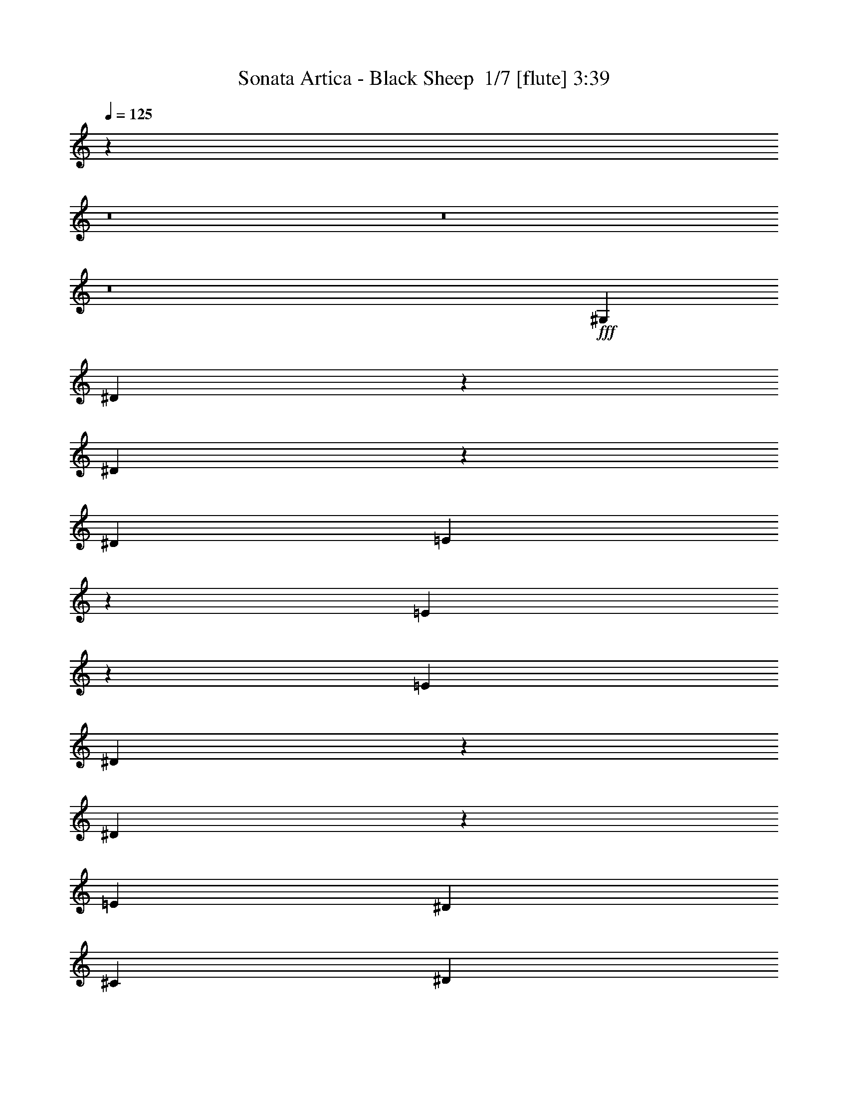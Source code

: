 % Produced with Bruzo's Transcoding Environment 2.0 alpha 
% Transcribed by Bruzo 

X:1
T: Sonata Artica - Black Sheep  1/7 [flute] 3:39
Z: Transcribed with BruTE -26 301 7
L: 1/4
Q: 125
K: C
z80599/8000
z8/1
z8/1
z8/1
+fff+
[^G,2413/8000]
[^D561/1000]
z2749/8000
[^D2251/8000]
z1287/4000
[^D603/2000]
[=E2257/4000]
z2723/8000
[=E2277/8000]
z637/2000
[=E603/2000]
[^D227/400]
z1349/4000
[^D1151/4000]
z1261/4000
[=E2413/8000]
[^D7237/8000]
[^C7237/8000]
[^D4591/8000]
z1323/4000
[^D1177/4000]
z2471/8000
[^D603/2000]
[^G4617/8000]
z2621/8000
[^G2379/8000]
z489/1600
[^G2413/8000]
[^F2321/4000]
z519/1600
[^F481/1600]
z121/400
[^G603/2000]
[^G7237/8000]
[^F7237/8000]
[^D2347/4000]
z159/500
[^D489/2000]
z717/2000
[^D2413/8000]
[=E4719/8000]
z1259/4000
[=E991/4000]
z2843/8000
[=E603/2000]
[^G,949/1600]
z623/2000
[^D251/1000]
z2817/8000
[=E603/2000]
[^D3619/4000]
[^C7237/8000]
[^D1199/2000]
z2441/8000
[^D2059/8000]
z1383/4000
[^D603/2000]
[^G2411/4000]
z483/1600
[^G417/1600]
z137/400
[^G603/2000]
[^F1087/2000]
z289/800
[^F211/800]
z1357/4000
[^G2413/8000]
[^G7237/8000]
[^F7237/8000]
[^G4399/8000]
z1419/4000
[^G1081/4000]
z2663/8000
[^G603/2000]
[^G177/320]
z2813/8000
[^G2187/8000]
z2637/8000
[^G2413/8000]
[^F89/160]
z2787/8000
[^F2213/8000]
z653/2000
[^G603/2000]
[^G7237/8000]
[^F7237/8000]
[=B2251/4000]
z171/500
[=B283/1000]
z8/25
[=B2413/8000]
[=B4527/8000]
z271/800
[=B229/800]
z507/1600
[=B603/2000]
[=B4553/8000]
z671/2000
[^A579/2000]
z2509/8000
[^G603/2000]
[^G3619/4000]
[=G7237/8000]
[^G,1151/2000=B,1151/2000]
z2633/8000
[^G,603/2000^A,603/2000]
[^G,391/1600=B,391/1600]
z287/800
[^G,193/320^C193/320]
[=B,961/1600^D961/1600]
z1211/2000
[^G,193/160=B,193/160]
[=B,2253/4000^D2253/4000]
z2731/8000
[=B,2413/8000^C2413/8000]
[=B,603/1000^D603/1000]
[^C127/500=E127/500]
z2793/8000
[^D14207/8000^F14207/8000]
z1273/2000
[=E193/160^G193/160]
[^D9649/8000^G9649/8000]
[^C193/160^G193/160]
[=B,9649/8000^G9649/8000]
[^A,193/160^G193/160]
[=G,193/160^A193/160]
[=G,19299/8000=G19299/8000]
[^G,4711/8000=B,4711/8000]
z1263/4000
[^G,603/2000^A,603/2000]
[^G,1031/4000=B,1031/4000]
z2763/8000
[^G,193/320^C193/320]
[=B,1103/2000^D1103/2000]
z5237/8000
[^G,193/160=B,193/160]
[=B,4613/8000^D4613/8000]
z41/125
[=B,603/2000^C603/2000]
[=B,193/320^D193/320]
[^C2139/8000=E2139/8000]
z1343/4000
[^D7157/4000^F7157/4000]
z997/1600
[=E193/160^G193/160]
[=E603/1000^G603/1000]
[=E193/320^G193/320]
[=E193/160^G193/160]
[=E9649/8000^G9649/8000]
[=E193/160^G193/160]
[=E193/320-=G193/320]
[^G603/1000=E603/1000]
[^D9559/4000^G9559/4000]
z66307/8000
z8/1
z8/1
z8/1
[^G,2413/8000]
[^D603/1000]
[^D2413/8000]
[^D2043/8000]
z2597/4000
[=E2403/4000]
z2431/8000
[=E2069/8000]
z689/2000
[=E603/2000]
[^D1083/2000]
z581/1600
[^D419/1600]
z273/800
[=E2413/8000]
[^D7237/8000]
[^C7237/8000]
[^D4383/8000]
z1427/4000
[^D1073/4000]
z2679/8000
[^D603/2000]
[^G4409/8000]
z707/2000
[^G543/2000]
z2653/8000
[^G2413/8000]
[^F2217/4000]
z2803/8000
[^F2197/8000]
z2627/8000
[^G2413/8000]
[^G7237/8000]
[^F7237/8000]
[^D2243/4000]
z2751/8000
[^D2249/8000]
z161/500
[^D2413/8000]
[=E4511/8000]
z1363/4000
[=E1137/4000]
z51/160
[=E2413/8000]
[^D4537/8000]
z27/80
[^D23/80]
z101/320
[=E603/2000]
[^D7237/8000]
[^C3619/4000]
[^D1147/2000]
z2649/8000
[^D2351/8000]
z2473/8000
[^D2413/8000]
[^G2307/4000]
z2623/8000
[^G2377/8000]
z153/500
[^G603/2000]
[^F29/50]
z2597/8000
[^F2403/8000]
z1211/4000
[^G2413/8000]
[^G7237/8000]
[^F7237/8000]
[^G4691/8000]
z1273/4000
[^G977/4000]
z2871/8000
[^G603/2000]
[^G4717/8000]
z63/200
[^G99/400]
z569/1600
[^G2413/8000]
[^F2371/4000]
z499/1600
[^F401/1600]
z2819/8000
[^G2413/8000]
[^G7237/8000]
[^F7237/8000]
[=B2397/4000]
z2443/8000
[=B2057/8000]
z173/500
[=B2413/8000]
[=B4819/8000]
z1209/4000
[=B1041/4000]
z1371/4000
[=B2413/8000]
[=B869/1600]
z723/2000
[^A527/2000]
z5129/8000
[^G7237/8000]
[=G3619/4000]
[^G,1099/2000=B,1099/2000]
z2841/8000
[^G,603/2000^A,603/2000]
[^G,2247/8000=B,2247/8000]
z1289/4000
[^G,193/320^C193/320]
[=B,4597/8000^D4597/8000]
z1263/2000
[^G,193/160=B,193/160]
[=B,2399/4000^D2399/4000]
z2439/8000
[=B,603/2000^C603/2000]
[=B,193/320^D193/320]
[^C581/2000=E581/2000]
z2501/8000
[^D13999/8000^F13999/8000]
z53/80
[=E193/160^G193/160]
[^D9649/8000^G9649/8000]
[^C193/160^G193/160]
[=B,9649/8000^G9649/8000]
[^A,193/160^G193/160]
[=G,9649/8000^A9649/8000]
[=G,19299/8000=G19299/8000]
[^G,563/1000=B,563/1000]
z1367/4000
[^G,603/2000^A,603/2000]
[^G,1177/4000=B,1177/4000]
z2471/8000
[^G,193/320^C193/320]
[=B,147/250^D147/250]
z989/1600
[^G,193/160=B,193/160]
[=B,881/1600^D881/1600]
z177/500
[=B,603/2000^C603/2000]
[=B,193/320^D193/320]
[^C1931/8000=E1931/8000]
z1447/4000
[^D7053/4000^F7053/4000]
z5193/8000
[=E9649/8000^G9649/8000]
[=E193/320^G193/320]
[=E193/320^G193/320]
[=E193/160^G193/160]
[=E9649/8000^G9649/8000]
[=E193/160^G193/160]
[=E603/1000-=G603/1000]
[^G193/320=E193/320]
[^D1891/800^G1891/800]
z34177/4000
z8/1
z8/1
z8/1
z8/1
z8/1
z8/1
z8/1
z8/1
z8/1
z8/1
z8/1
[^G,2323/4000=B,2323/4000]
z2591/8000
[^G,603/2000^A,603/2000]
[^G,1997/8000=B,1997/8000]
z707/2000
[^G,193/320^C193/320]
[=B,4347/8000^D4347/8000]
z2651/4000
[^G,193/160=B,193/160]
[=B,1137/2000^D1137/2000]
z2689/8000
[=B,603/2000^C603/2000]
[=B,193/320^D193/320]
[^C1037/4000=E1037/4000]
z2751/8000
[^D14249/8000^F14249/8000]
z101/160
[=E193/160^G193/160]
[^D9649/8000^G9649/8000]
[^C193/160^G193/160]
[=B,9649/8000^G9649/8000]
[^A,193/160^G193/160]
[=G,9649/8000^A9649/8000]
[=G,193/80=G193/80]
[^G,4753/8000=B,4753/8000]
z621/2000
[^G,603/2000^A,603/2000]
[^G,263/1000=B,263/1000]
z2721/8000
[^G,193/320^C193/320]
[=B,2227/4000^D2227/4000]
z1039/1600
[^G,193/160=B,193/160]
[=B,931/1600^D931/1600]
z1291/4000
[=B,603/2000^C603/2000]
[=B,193/320^D193/320]
[^C2181/8000=E2181/8000]
z661/2000
[^D3589/2000^F3589/2000]
z4943/8000
[=E193/160^G193/160]
[=E603/1000^G603/1000]
[=E193/320^G193/320]
[=E193/160^G193/160]
[=E9649/8000^G9649/8000]
[=E193/160^G193/160]
[=E193/320-=G193/320]
[^G603/1000=E603/1000]
[^D19299/8000^G19299/8000]
[^G,4361/8000=B,4361/8000]
z2877/8000
[^G,603/2000^A,603/2000]
[^G,2211/8000=B,2211/8000]
z1307/4000
[^G,193/320^C193/320]
[=B,4561/8000^D4561/8000]
z159/250
[^G,193/160=B,193/160]
[=B,2381/4000^D2381/4000]
z99/320
[=B,603/2000^C603/2000]
[=B,193/320^D193/320]
[^C143/500=E143/500]
z2537/8000
[^D14463/8000^F14463/8000]
z1209/2000
[=E9649/8000^G9649/8000]
[^D193/160^G193/160]
[^C193/160^G193/160]
[=B,9649/8000^G9649/8000]
[^G193/160^d193/160]
[^G603/1000-^c603/1000]
[=B193/320^G193/320]
[=G19267/8000^A19267/8000]
z14507/8000
[^A,1993/8000]
z2831/8000
[=B,2169/8000]
z83/250
[^A,293/1000]
z2481/8000
[^G,2019/8000]
z1403/4000
[^F,193/320]
[^F,9369/8000]
z1021/1600
[=E,193/320]
[^D,19299/8000]
[=E9649/8000^G9649/8000]
[=E193/320^G193/320]
[=E193/320^G193/320]
[=E9649/8000^G9649/8000]
[=E193/160^G193/160]
[=E193/160^G193/160]
[=E603/1000-=G603/1000]
[^G193/320=E193/320]
[^D9437/4000^G9437/4000]
z253/16
z8/1
z8/1
z8/1

X:2
T: Sonata Artica - Black Sheep  2/7 [clarinet] 3:39
Z: Transcribed with BruTE 10 293 3
L: 1/4
Q: 125
K: C
z7237/4000
+fff+
[^G603/2000]
[^G603/4000]
[^A1207/8000]
[=B603/2000]
[^G603/2000]
[^A2413/8000]
[=B603/2000]
[^c2217/8000]
[=B451/2000^c451/2000-]
[=B1/8^c1/8]
[^A277/1000]
[=B2413/8000]
[^A603/2000]
[^G603/2000]
[^F2413/8000]
[^G603/2000]
[^A2413/8000]
[^F603/2000]
[^G603/2000]
[^A2413/8000]
[^F603/2000]
[^F603/4000]
[^G1207/8000]
[^A603/2000]
[^F603/2000]
[^G2413/8000]
[^A603/2000]
[^G2413/8000]
[^G603/4000]
[^A603/4000]
[=B603/2000]
[^G2413/8000]
[^A603/2000]
[=B603/2000]
[^c2217/8000]
[=B451/2000^c451/2000-]
[=B1/8^c1/8]
[^A2217/8000]
[=B603/2000]
[^A603/2000]
[^G2413/8000]
[^F603/2000]
[^G2413/8000]
[^A603/2000]
[^F603/2000]
[^G2413/8000]
[^A603/2000]
[^F2413/8000]
[^F603/4000]
[^G603/4000]
[^A603/2000]
[^F2413/8000]
[^G603/2000]
[^A603/2000]
[^G2413/8000]
[^G603/4000]
[^A603/4000]
[=B2413/8000]
[^G603/2000]
[^A603/2000]
[=B2413/8000]
[^c277/1000]
[=B451/2000^c451/2000]
[=B1/8]
[^A2217/8000]
[=B603/2000]
[^A2413/8000]
[^G603/2000]
[^F2413/8000]
[^G603/2000]
[^A603/2000]
[^F2413/8000]
[^G603/2000]
[^A603/2000]
[^F2413/8000]
[^F603/4000]
[^G603/4000]
[^A2413/8000]
[^F603/2000]
[^G603/2000]
[^A2413/8000]
[^G603/2000]
[^G603/4000]
[^A1207/8000]
[=B603/2000]
[^G603/2000]
[^A2413/8000]
[=B603/2000]
[^c2217/8000]
[=B201/1000^c201/1000]
[=B1/8-]
[^A1/8-=B1/8]
+ppp+
[^A353/2000]
+fff+
[=B2413/8000]
[^A603/2000]
[^G603/2000]
[^F2413/8000]
[^G603/2000]
[^A2413/8000]
[^F603/2000]
[^G603/2000]
[^A2413/8000]
[^F603/2000]
[^F603/4000]
[^G1207/8000]
[^A603/2000]
[^F603/2000]
[^G2413/8000]
[^A603/2000]
[=e2413/8000]
[^c603/2000]
[^d603/2000]
[^c2413/8000]
[=B603/2000]
[^d603/2000]
[^c2413/8000]
[^A603/2000]
[=B2413/8000]
[^A603/2000]
[^G603/2000]
[=G2413/8000]
[^G1747/2000]
z36591/4000
z8/1
z8/1
z8/1
z8/1
z8/1
z8/1
z8/1
z8/1
z8/1
[^G603/2000]
[^G603/4000]
[^A603/4000]
[=B2413/8000]
[^G603/2000]
[^A2413/8000]
[=B603/2000]
[^c277/1000]
[=B1609/8000^c1609/8000]
[=B1/8-]
[^A1/8-=B1/8]
+ppp+
[^A353/2000]
+fff+
[=B603/2000]
[^A2413/8000]
[^G603/2000]
[^F2413/8000]
[^G603/2000]
[^A603/2000]
[^F2413/8000]
[^G603/2000]
[^A2413/8000]
[^F603/2000]
[^F603/4000]
[^G603/4000]
[^A2413/8000]
[^F603/2000]
[^G603/2000]
[^A2413/8000]
[^G603/2000]
[^G603/4000]
[^A1207/8000]
[=B603/2000]
[^G603/2000]
[^A2413/8000]
[=B603/2000]
[^c2217/8000]
[=B201/1000^c201/1000]
[=B1/8-]
[^A1/8-=B1/8]
+ppp+
[^A353/2000]
+fff+
[=B2413/8000]
[^A603/2000]
[^G2413/8000]
[^F603/2000]
[^G603/2000]
[^A2413/8000]
[^F603/2000]
[^G603/2000]
[^A2413/8000]
[^F603/2000]
[^F603/4000]
[^G1207/8000]
[^A603/2000]
[^F603/2000]
[^G2413/8000]
[^A603/2000]
[^G2413/8000]
[^G603/4000]
[^A603/4000]
[=B603/2000]
[^G2413/8000]
[^A603/2000]
[=B2413/8000]
[^c277/1000]
[=B451/2000^c451/2000-]
[=B1/8^c1/8]
[^A2217/8000]
[=B603/2000]
[^A603/2000]
[^G2413/8000]
[^F603/2000]
[^G2413/8000]
[^A603/2000]
[^F603/2000]
[^G2413/8000]
[^A603/2000]
[^F2413/8000]
[^F603/4000]
[^G603/4000]
[^A603/2000]
[^F2413/8000]
[^G603/2000]
[^A2413/8000]
[^G603/2000]
[^G603/4000]
[^A603/4000]
[=B2413/8000]
[^G603/2000]
[^A603/2000]
[=B2413/8000]
[^c277/1000]
[=B361/1600^c361/1600-]
[=B1/8^c1/8]
[^A277/1000]
[=B603/2000]
[^A2413/8000]
[^G603/2000]
[^F2413/8000]
[^G603/2000]
[^A603/2000]
[^F2413/8000]
[^G603/2000]
[^A2413/8000]
[^F603/2000]
[^F603/4000]
[^G603/4000]
[^A2413/8000]
[^F603/2000]
[^G603/2000]
[^A2413/8000]
[=e603/2000]
[^c2413/8000]
[^d603/2000]
[^c603/2000]
[=B2413/8000]
[^d603/2000]
[^c2413/8000]
[^A603/2000]
[=B603/2000]
[^A2413/8000]
[^G603/2000]
[=G2413/8000]
[^G339/400]
z70173/8000
z8/1
z8/1
z8/1
z8/1
z8/1
z8/1
z8/1
z8/1
z8/1
[^G201/1000]
[^A201/1000]
[=B1609/8000]
[^A201/1000]
[^G201/1000]
[^d201/1000]
[^G1609/8000]
[^A201/1000]
[=B201/1000]
[^A201/1000]
[^G1609/8000]
[=e201/1000]
[^G201/1000]
[^A201/1000]
[=B1609/8000]
[^A201/1000]
[^G201/1000]
[^d201/1000]
[^G1609/8000]
[^A201/1000]
[=B201/1000]
[^A201/1000]
[^G1609/8000]
[=e201/1000]
[^d201/1000]
[^c1609/8000]
[=B201/1000]
[^A201/1000]
[^G201/1000]
[^d1609/8000]
[^G201/1000]
[^A201/1000]
[=B201/1000]
[^A1609/8000]
[^G201/1000]
[=e201/1000]
[^G201/1000]
[^A1609/8000]
[=B201/1000]
[^A201/1000]
[^G201/1000]
[^d1609/8000]
[^G201/1000]
[^A201/1000]
[=B201/1000]
[^A1609/8000]
[^G201/1000]
[=e201/1000]
[^d201/1000]
[^c1609/8000]
[=e201/1000]
[^d201/1000]
[^c1609/8000]
[^g201/1000]
[^c201/1000]
[^d201/1000]
[=e1609/8000]
[^d201/1000]
[^c201/1000]
[=a201/1000]
[^c1609/8000]
[^d201/1000]
[=e201/1000]
[^d201/1000]
[^c1609/8000]
[^g201/1000]
[^c201/1000]
[^d201/1000]
[=e1609/8000]
[^d201/1000]
[^c201/1000]
[=a201/1000]
[^g1609/8000]
[^f201/1000]
[=e201/1000]
[^d201/1000]
[^c1609/8000]
[^g201/1000]
[^c201/1000]
[^d201/1000]
[=e1609/8000]
[^d201/1000]
[^c201/1000]
[=a1609/8000]
[^c201/1000]
[^d201/1000]
[=e201/1000]
[^d1609/8000]
[^c201/1000]
[^g201/1000]
[^c201/1000]
[^d1609/8000]
[=e201/1000]
[^d201/1000]
[^c201/1000]
[=a1609/8000]
[^g201/1000]
[^f201/1000]
[=B201/1000]
[^A1609/8000]
[^G201/1000]
[^d201/1000]
[^G201/1000]
[^A1609/8000]
[=B201/1000]
[^A201/1000]
[^G201/1000]
[=e1609/8000]
[^G201/1000]
[^A201/1000]
[=B1609/8000]
[^A201/1000]
[^G201/1000]
[^d201/1000]
[^G1609/8000]
[^A201/1000]
[=B201/1000]
[^A201/1000]
[^G1609/8000]
[=e201/1000]
[^d201/1000]
[^c201/1000]
[=B1609/8000]
[^A201/1000]
[^G201/1000]
[^d201/1000]
[^G1609/8000]
[^A201/1000]
[=B201/1000]
[^A201/1000]
[^G1609/8000]
[=e201/1000]
[^G201/1000]
[^A201/1000]
[=B1609/8000]
[^A201/1000]
[^G201/1000]
[^d1609/8000]
[^G201/1000]
[^A201/1000]
[=B201/1000]
[^A1609/8000]
[^G201/1000]
[=e201/1000]
[^d201/1000]
[^c1609/8000]
[=e201/1000]
[^d201/1000]
[^c201/1000]
[^g1609/8000]
[^c201/1000]
[^d201/1000]
[=e201/1000]
[^d1609/8000]
[^c201/1000]
[=a201/1000]
[^c201/1000]
[^d1609/8000]
[=e201/1000]
[^d201/1000]
[^c201/1000]
[^g1609/8000]
[^c201/1000]
[^d201/1000]
[=e1609/8000]
[^d201/1000]
[^c201/1000]
[=a201/1000]
[^g1609/8000]
[^f201/1000]
[=e201/1000]
[^d201/1000]
[^c1609/8000]
[^g201/1000]
[^c201/1000]
[^d201/1000]
[=e1609/8000]
[^d201/1000]
[^c201/1000]
[=a201/1000]
[^c1609/8000]
[^d201/1000]
[=e201/1000]
[^d201/1000]
[^c1609/8000]
[=a603/1000]
[^g193/320]
[=g193/320]
[^g603/4000]
[=g603/4000]
[^g1207/8000]
[=g603/4000]
[^g603/4000]
[=g603/4000]
[^g603/4000]
[=g1207/8000]
[^g367/320]
z4473/500
z8/1
[^G603/4000]
+mf+
[=B603/4000]
[^G1207/8000]
+fff+
[^F603/4000]
+mf+
[^D603/4000]
+fff+
[^C603/4000]
[^G603/4000]
+mf+
[=B603/4000]
[^G1207/8000]
+fff+
[^F603/4000]
+mf+
[^D603/4000]
+fff+
[^C603/4000]
[^G603/4000]
+mf+
[=B1207/8000]
[^G603/4000]
+fff+
[^F603/4000]
+mf+
[^D603/4000]
+fff+
[^C603/4000]
[^G1207/8000]
+mf+
[=B603/4000]
[^G603/4000]
+fff+
[^F603/4000]
+mf+
[^D603/4000]
+fff+
[^C1207/8000]
[^G603/4000]
+mf+
[=B603/4000]
[^G603/4000]
+fff+
[^F603/4000]
+mf+
[^D1207/8000]
+fff+
[^C603/4000]
[^G603/4000]
+mf+
[=B603/4000]
+fff+
[^g603/4000]
[^f1207/8000]
[=e603/4000]
[^d603/4000]
[^c603/4000]
[=B603/4000]
[^A1207/8000]
[=B603/4000]
[^c603/4000]
[=B603/4000]
[^A603/4000]
[^G603/4000]
[^F1207/8000]
[=E603/4000]
[^D603/4000]
[=E603/4000]
[^F603/4000]
[=E1207/8000]
[^D603/4000]
[^C603/4000]
[=B,603/4000]
[^A,603/4000]
[^G,1207/8000]
[^F,603/4000]
[^C9649/8000^F9649/8000]
[^G,1207/8000]
[=B,603/4000]
+mf+
[^C603/4000]
[^D1171/8000]
+fff+
[^G393/1600^A393/1600]
+mf+
[=B193/800^A193/800]
+fff+
[^G193/800^D193/800]
+mf+
[^C193/800=B,193/800]
[^C193/800^D193/800]
+fff+
[^F193/800^G193/800]
[^A193/800=B193/800]
+mf+
[^c1/8]
+fff+
[^d1171/8000]
+mf+
[^c603/4000]
[=B603/4000]
+fff+
[^F603/4000]
+mf+
[=E603/4000]
[^D1207/8000]
[=E603/4000]
[^F1171/8000]
+fff+
[=B393/1600^c393/1600]
[^d193/800=e193/800]
[^f1/8]
[^g479/800]
[=b603/4000]
[^g603/4000]
[^d603/4000]
[^f603/4000]
[=b1207/8000]
[^g603/4000]
[=b603/4000]
[^g603/4000]
[^d603/4000]
[^f1207/8000]
[=b603/4000]
[^g603/4000]
[=b603/4000]
[^g603/4000]
[^d603/4000]
[^f1207/8000]
[=b603/4000]
[^g603/4000]
[^f603/4000]
[^d603/4000]
[^G1207/8000]
[=B603/4000]
[^G603/4000]
[^F603/4000]
[^G193/160]
[=b603/2000]
[=B2413/8000]
[^F603/2000]
[^f603/2000]
[^F2413/8000]
[^G603/2000]
[^g2413/8000]
[^G603/2000]
[^c603/2000]
[^d2413/8000]
[^G603/2000]
[^D603/2000]
[^d2413/8000]
[^D603/2000]
[^F2413/8000]
[^f603/2000]
[^F603/2000]
[=B2413/8000]
[^c603/2000]
[^F2413/8000]
[^C603/2000]
[^c603/2000]
[^C2413/8000]
[^D603/2000]
[^d2413/8000]
[^D603/2000]
[^F603/2000]
[^f2413/8000]
[^F9453/8000]
[^g361/1600^f361/1600]
+mf+
[=e1/8]
+fff+
[^d101/800]
[^c603/4000]
[=B603/4000]
[^A603/4000]
[=B1207/8000]
[^c1171/8000]
[^d393/1600=e393/1600]
[^f193/800=e193/800]
[^d1573/8000^c1573/8000-]
+mf+
[=B1/8^c1/8]
[^A1/8]
+fff+
[^G101/800]
[^A603/4000]
[=B1207/8000]
[^c603/4000]
[^d603/4000]
[=e101/800]
[^d451/2000^c451/2000-]
[=B1413/8000^A1413/8000-^c1413/8000]
+mf+
[^G1/8^A1/8]
+fff+
[^F1/8]
[=E101/800]
[^D603/4000]
[=E603/4000]
[^F1207/8000]
[^G603/4000]
[^A603/4000]
[=B603/4000]
[^A603/4000]
[^c1207/8000]
[^d603/4000]
[=e603/4000]
[^d603/4000]
[^c603/4000]
[=B1207/8000]
[^A603/4000]
[^G603/4000]
[=G603/4000]
[^G603/4000]
[^A1207/8000]
[^G603/4000]
[=G603/4000]
[=E603/4000]
[^D603/4000]
[^C1207/8000]
[=B,603/4000]
[^C603/4000]
[^D603/4000]
[^C603/4000]
[=B,1207/8000]
[^A,603/4000]
[^G,603/4000]
[=G,603/4000]
[=G,603/4000]
[^G,1207/8000]
[=E,603/4000]
[^C,603/4000]
[=G,603/4000]
[^G,603/4000]
[^A,603/4000]
[^G,1207/8000]
[^G,1/8^G1/8]
z104571/8000
z8/1
z8/1
z8/1
z8/1
z8/1
z8/1
z8/1
z8/1
[^G2413/8000]
[^G603/4000]
[^A603/4000]
[=B603/2000]
[^G2413/8000]
[^A603/2000]
[=B2413/8000]
[^c277/1000]
[=B451/2000^c451/2000-]
[=B1/8^c1/8]
[^A2217/8000]
[=B603/2000]
[^A603/2000]
[^G2413/8000]
[^F603/2000]
[^G2413/8000]
[^A603/2000]
[^F603/2000]
[^G2413/8000]
[^A603/2000]
[^F2413/8000]
[^F603/4000]
[^G603/4000]
[^A603/2000]
[^F2413/8000]
[^G603/2000]
[^A2413/8000]
[^G603/2000]
[^G603/4000]
[^A603/4000]
[=B2413/8000]
[^G603/2000]
[^A603/2000]
[=B2413/8000]
[^c277/1000]
[=B361/1600^c361/1600-]
[=B1/8^c1/8]
[^A277/1000]
[=B603/2000]
[^A2413/8000]
[^G603/2000]
[^F2413/8000]
[^G603/2000]
[^A603/2000]
[^F2413/8000]
[^G603/2000]
[^A2413/8000]
[^F603/2000]
[^F603/4000]
[^G603/4000]
[^A2413/8000]
[^F603/2000]
[^G603/2000]
[^A2413/8000]
[^G603/2000]
[^G603/4000]
[^A1207/8000]
[=B603/2000]
[^G603/2000]
[^A2413/8000]
[=B603/2000]
[^c2217/8000]
[=B451/2000^c451/2000]
[=B1/8]
[^A277/1000]
[=B2413/8000]
[^A603/2000]
[^G2413/8000]
[^F603/2000]
[^G603/2000]
[^A2413/8000]
[^F603/2000]
[^G603/2000]
[^A2413/8000]
[^F603/2000]
[^F603/4000]
[^G1207/8000]
[^A603/2000]
[^F603/2000]
[^G2413/8000]
[^A603/2000]
[^G2413/8000]
[^G603/4000]
[^A603/4000]
[=B603/2000]
[^G2413/8000]
[^A603/2000]
[=B2413/8000]
[^c277/1000]
[=B201/1000^c201/1000]
[=B1/8-]
[^A1/8-=B1/8]
+ppp+
[^A1413/8000]
+fff+
[=B603/2000]
[^A603/2000]
[^G2413/8000]
[^F603/2000]
[^G2413/8000]
[^A603/2000]
[^F603/2000]
[^G2413/8000]
[^A603/2000]
[^F2413/8000]
[^F603/4000]
[^G603/4000]
[^A603/2000]
[^F2413/8000]
[^G603/2000]
[^A2413/8000]
[=e603/2000]
[^c603/2000]
[^d2413/8000]
[^c603/2000]
[=B603/2000]
[^d2413/8000]
[^c603/2000]
[^A2413/8000]
[=B603/2000]
[^A603/2000]
[^G2413/8000]
[=G603/2000]
[^G7037/8000]
z101/16

X:3
T: Sonata Artica - Black Sheep  3/7 [basic bassoon] 3:39
Z: Transcribed with BruTE -6 223 2
L: 1/4
Q: 125
K: C
z7237/4000
+pp+
[^d7237/4000^g7237/4000=b7237/4000]
[=e7237/4000^g7237/4000=b7237/4000]
[^c579/320^f579/320^a579/320]
[^d7237/4000^f7237/4000^a7237/4000]
[^d7237/4000^g7237/4000=b7237/4000]
[=e579/320^g579/320=b579/320]
[^c7237/4000^f7237/4000^a7237/4000]
[^d7237/4000^f7237/4000^a7237/4000]
[^d579/320^g579/320=b579/320]
[=e7237/4000^g7237/4000=b7237/4000]
[^c7237/4000^f7237/4000^a7237/4000]
[^d579/320^f579/320^a579/320]
[^d7237/4000^g7237/4000=b7237/4000]
[=e7237/4000^g7237/4000=b7237/4000]
[^c579/320^f579/320^a579/320]
[^d7237/4000^f7237/4000^a7237/4000]
[=e28949/8000^g28949/8000=b28949/8000]
[^d603/2000=b603/2000]
[^c2413/8000]
[^g603/2000]
[^d603/2000=b603/2000]
[^c2413/8000]
[^g603/2000]
[=e2413/8000=b2413/8000]
[^c603/2000]
[^g603/2000]
[=e2413/8000=b2413/8000]
[^c603/2000]
[^g603/2000]
[^d2413/8000=b2413/8000]
[^c603/2000]
[^g2413/8000]
[^d603/2000=b603/2000]
[^c603/2000]
[^g2413/8000]
[^c7237/8000^f7237/8000=b7237/8000]
[^c7237/8000^f7237/8000^a7237/8000]
[^d7237/4000^g7237/4000=b7237/4000]
[^c579/320=e579/320^g579/320]
[^d7237/4000^f7237/4000=b7237/4000]
[^c7237/8000^f7237/8000=b7237/8000]
[^c7237/8000^f7237/8000^a7237/8000]
[^d2413/8000=b2413/8000]
[^c603/2000]
[^g2413/8000]
[^d603/2000=b603/2000]
[^c603/2000]
[^g2413/8000]
[=e603/2000=b603/2000]
[^c2413/8000]
[^g603/2000]
[=e603/2000=b603/2000]
[^c2413/8000]
[^g603/2000]
[^d2413/8000=b2413/8000]
[^c603/2000]
[^g603/2000]
[^d2413/8000=b2413/8000]
[^c603/2000]
[^g603/2000]
[^c3619/4000^f3619/4000=b3619/4000]
[^c7237/8000^f7237/8000^a7237/8000]
[^d7237/4000^g7237/4000=b7237/4000]
[^c7237/4000=e7237/4000^g7237/4000]
[^d579/320^f579/320=b579/320]
[^c7237/8000^f7237/8000=b7237/8000]
[^c7237/8000^f7237/8000^a7237/8000]
[=B7237/4000=e7237/4000^g7237/4000]
[=B579/320^d579/320^g579/320]
[=B7237/4000^d7237/4000^f7237/4000]
[^d7237/8000^f7237/8000=b7237/8000]
[^d7237/8000^f7237/8000^a7237/8000]
[=B579/320=e579/320^g579/320]
[=B7237/4000^d7237/4000^g7237/4000]
[^A7237/4000=d7237/4000^g7237/4000]
[^A3619/4000^d3619/4000^g3619/4000]
[^A7237/8000^d7237/8000=g7237/8000]
[^d19299/4000^g19299/4000=b19299/4000]
[^d19299/4000^f19299/4000=b19299/4000]
[^c19299/4000=e19299/4000^g19299/4000]
[^d193/80-^g193/80^a193/80-]
[=g19299/8000^d19299/8000^a19299/8000]
[^d19299/4000^g19299/4000=b19299/4000]
[^d19299/4000^f19299/4000=b19299/4000]
[^c193/160=e193/160-^g193/160-]
[=b9649/8000=e9649/8000-^g9649/8000-]
[^a193/160=e193/160-^g193/160-]
[=b9649/8000=e9649/8000^g9649/8000]
[^d193/160-^g193/160^a193/160-]
[=g9649/8000^d9649/8000^a9649/8000]
[=B193/80^d193/80^g193/80]
[^d7237/4000^g7237/4000=b7237/4000]
[=e7237/4000^g7237/4000=b7237/4000]
[^c579/320^f579/320^a579/320]
[^d7237/4000^f7237/4000^a7237/4000]
[^d7237/4000^g7237/4000=b7237/4000]
[=e579/320^g579/320=b579/320]
[^c7237/4000^f7237/4000^a7237/4000]
[^d7237/4000^f7237/4000^a7237/4000]
[^d579/320^g579/320=b579/320]
[=e7237/4000^g7237/4000=b7237/4000]
[^c7237/4000^f7237/4000^a7237/4000]
[^d579/320^f579/320^a579/320]
[^d7237/4000^g7237/4000=b7237/4000]
[=e7237/4000^g7237/4000=b7237/4000]
[^c579/320^f579/320^a579/320]
[^d7237/4000^f7237/4000^a7237/4000]
[=e28949/8000^g28949/8000=b28949/8000]
[^d603/2000=b603/2000]
[^c603/2000]
[^g2413/8000]
[^d603/2000=b603/2000]
[^c603/2000]
[^g2413/8000]
[=e603/2000=b603/2000]
[^c2413/8000]
[^g603/2000]
[=e603/2000=b603/2000]
[^c2413/8000]
[^g603/2000]
[^d2413/8000=b2413/8000]
[^c603/2000]
[^g603/2000]
[^d2413/8000=b2413/8000]
[^c603/2000]
[^g2413/8000]
[^c7237/8000^f7237/8000=b7237/8000]
[^c7237/8000^f7237/8000^a7237/8000]
[^d7237/4000^g7237/4000=b7237/4000]
[^c579/320=e579/320^g579/320]
[^d7237/4000^f7237/4000=b7237/4000]
[^c7237/8000^f7237/8000=b7237/8000]
[^c7237/8000^f7237/8000^a7237/8000]
[^d2413/8000=b2413/8000]
[^c603/2000]
[^g603/2000]
[^d2413/8000=b2413/8000]
[^c603/2000]
[^g2413/8000]
[=e603/2000=b603/2000]
[^c603/2000]
[^g2413/8000]
[=e603/2000=b603/2000]
[^c603/2000]
[^g2413/8000]
[^d603/2000=b603/2000]
[^c2413/8000]
[^g603/2000]
[^d603/2000=b603/2000]
[^c2413/8000]
[^g603/2000]
[^c7237/8000^f7237/8000=b7237/8000]
[^c3619/4000^f3619/4000^a3619/4000]
[^d7237/4000^g7237/4000=b7237/4000]
[^c7237/4000=e7237/4000^g7237/4000]
[^d579/320^f579/320=b579/320]
[^c7237/8000^f7237/8000=b7237/8000]
[^c7237/8000^f7237/8000^a7237/8000]
[=B7237/4000=e7237/4000^g7237/4000]
[=B579/320^d579/320^g579/320]
[=B7237/4000^d7237/4000^f7237/4000]
[^d7237/8000^f7237/8000=b7237/8000]
[^d7237/8000^f7237/8000^a7237/8000]
[=B579/320=e579/320^g579/320]
[=B7237/4000^d7237/4000^g7237/4000]
[^A7237/4000=d7237/4000^g7237/4000]
[^A7237/8000^d7237/8000^g7237/8000]
[^A3619/4000^d3619/4000=g3619/4000]
[^d19299/4000^g19299/4000=b19299/4000]
[^d19299/4000^f19299/4000=b19299/4000]
[^c19299/4000=e19299/4000^g19299/4000]
[^d19299/8000-^g19299/8000^a19299/8000-]
[=g19299/8000^d19299/8000^a19299/8000]
[^d38599/8000^g38599/8000=b38599/8000]
[^d19299/4000^f19299/4000=b19299/4000]
[^c9649/8000-=e9649/8000^g9649/8000-]
[^d193/160^f193/160^c193/160-^g193/160]
[=e193/160^g193/160-^c193/160-]
[=b9649/8000^c9649/8000^g9649/8000]
[^d193/160-=g193/160^a193/160]
[^c9649/8000^a9649/8000^d9649/8000]
[^d19299/8000^g19299/8000=b19299/8000]
[^g90111/8000-]
[^g8/1]
z29267/2000
z8/1
z8/1
z8/1
[^d19299/8000^g19299/8000=b19299/8000]
[=e19299/8000^g19299/8000=b19299/8000]
[^d19299/8000^g19299/8000=b19299/8000]
[^c193/160^f193/160=b193/160]
[^c9649/8000^f9649/8000^a9649/8000]
[^d19299/8000^g19299/8000=b19299/8000]
[^c193/80=e193/80^g193/80]
[^d19299/8000^f19299/8000=b19299/8000]
[^c9649/8000^f9649/8000=b9649/8000]
[^c193/160^f193/160^a193/160]
[=B19299/8000=e19299/8000^g19299/8000]
[=B19299/8000^d19299/8000^g19299/8000]
[=B19299/8000^d19299/8000^f19299/8000]
[^d193/160^f193/160=b193/160]
[^d9649/8000^f9649/8000^a9649/8000]
[=B19299/8000=e19299/8000^g19299/8000]
[=B19299/8000^d19299/8000^g19299/8000]
[^A193/80=d193/80^g193/80]
[^A9649/8000^d9649/8000^g9649/8000]
[^A193/160^d193/160=g193/160]
[=b7237/8000]
[^a603/2000]
[=b193/320]
[^c193/320]
[^d9649/8000]
[=b193/160]
[^d19299/4000^f19299/4000=b19299/4000]
[^c19299/4000=e19299/4000^g19299/4000]
[^d19299/8000-^g19299/8000^a19299/8000-]
[=g193/80^d193/80^a193/80]
[^d19299/4000^g19299/4000=b19299/4000]
[^d19299/4000^f19299/4000=b19299/4000]
[^c193/160=e193/160-^g193/160-]
[=b9649/8000=e9649/8000-^g9649/8000-]
[^a193/160=e193/160-^g193/160-]
[=b9649/8000=e9649/8000^g9649/8000]
[^d193/160-^g193/160^a193/160-]
[=g9649/8000^d9649/8000^a9649/8000]
[=B19299/8000^d19299/8000^g19299/8000]
[^d38599/8000^g38599/8000=b38599/8000]
[^d19299/4000^f19299/4000=b19299/4000]
[^c19299/4000=e19299/4000^g19299/4000]
[^d19299/8000-^g19299/8000^a19299/8000-]
[=g19299/8000^d19299/8000^a19299/8000]
[^d38599/8000^g38599/8000=b38599/8000]
[^d19299/4000^f19299/4000=b19299/4000]
[^c9649/8000-=e9649/8000^g9649/8000-]
[^d193/160^f193/160^c193/160-^g193/160]
[=e9649/8000^g9649/8000-^c9649/8000-]
[=b193/160^c193/160^g193/160]
[^d193/160-=g193/160^a193/160]
[^c9649/8000^a9649/8000^d9649/8000]
[^d19299/8000^g19299/8000=b19299/8000]
[^d579/320^g579/320=b579/320]
[=e7237/4000^g7237/4000=b7237/4000]
[^c7237/4000^f7237/4000^a7237/4000]
[^d579/320^f579/320^a579/320]
[^d7237/4000^g7237/4000=b7237/4000]
[=e7237/4000^g7237/4000=b7237/4000]
[^c579/320^f579/320^a579/320]
[^d7237/4000^f7237/4000^a7237/4000]
[^d7237/4000^g7237/4000=b7237/4000]
[=e579/320^g579/320=b579/320]
[^c7237/4000^f7237/4000^a7237/4000]
[^d7237/4000^f7237/4000^a7237/4000]
[^d579/320^g579/320=b579/320]
[=e7237/4000^g7237/4000=b7237/4000]
[^c7237/4000^f7237/4000^a7237/4000]
[^d579/320^f579/320^a579/320]
[=e897/1600^g897/1600=b897/1600]
z41/4

X:4
T: Sonata Artica - Black Sheep  4/7 [horn] 3:39
Z: Transcribed with BruTE 32 172 4
L: 1/4
Q: 125
K: C
z7237/4000
+mf+
[^G,7237/4000^D7237/4000^G7237/4000]
[=E,7237/4000=B,7237/4000=E7237/4000]
[^F,579/320^C579/320^F579/320]
[^D,7237/4000^A,7237/4000^D7237/4000]
[^G,7237/4000^D7237/4000^G7237/4000]
[=E,579/320=B,579/320=E579/320]
[^F,7237/4000^C7237/4000^F7237/4000]
[^D,7237/4000^A,7237/4000^D7237/4000]
[^G,579/320^D579/320^G579/320]
[=E,7237/4000=B,7237/4000=E7237/4000]
[^F,7237/4000^C7237/4000^F7237/4000]
[^D,579/320^A,579/320^D579/320]
[^G,7237/4000^D7237/4000^G7237/4000]
[=E,7237/4000=B,7237/4000=E7237/4000]
[^F,579/320^C579/320^F579/320]
[^D,7237/4000^A,7237/4000^D7237/4000]
[=E,28949/8000=B,28949/8000=E28949/8000]
[^G,603/2000^D603/2000=B603/2000]
[^G,2413/8000]
[^G,603/2000]
[^G,603/2000^D603/2000=B603/2000]
[^G,2413/8000]
[^G,603/2000]
[^G,2413/8000=E2413/8000=B2413/8000]
[^G,603/2000]
[^G,603/2000]
[^G,2413/8000=E2413/8000=B2413/8000]
[^G,603/2000]
[^G,603/2000]
[^G,2413/8000^D2413/8000=B2413/8000]
[^G,603/2000]
[^G,2413/8000]
[^G,603/2000^D603/2000=B603/2000]
[^G,603/2000]
[^G,2413/8000]
[=B,7237/8000^F7237/8000=B7237/8000]
[^A,7237/8000^F7237/8000^A7237/8000]
[^G,7237/4000^D7237/4000^G7237/4000]
[^C579/320^G579/320^c579/320]
[=B,7237/4000^F7237/4000=B7237/4000]
[=B,7237/8000^F7237/8000=B7237/8000]
[^A,7237/8000^F7237/8000^A7237/8000]
[^G,2413/8000^D2413/8000=B2413/8000]
[^G,603/2000]
[^G,2413/8000]
[^G,603/2000^D603/2000=B603/2000]
[^G,603/2000]
[^G,2413/8000]
[^G,603/2000=E603/2000=B603/2000]
[^G,2413/8000]
[^G,603/2000]
[^G,603/2000=E603/2000=B603/2000]
[^G,2413/8000]
[^G,603/2000]
[^G,2413/8000^D2413/8000=B2413/8000]
[^G,603/2000]
[^G,603/2000]
[^G,2413/8000^D2413/8000=B2413/8000]
[^G,603/2000]
[^G,603/2000]
[=B,3619/4000^F3619/4000=B3619/4000]
[^A,7237/8000^F7237/8000^A7237/8000]
[^G,7237/4000^D7237/4000^G7237/4000]
[^C7237/4000^G7237/4000^c7237/4000]
[=B,579/320^F579/320=B579/320]
[=B,7237/8000^F7237/8000=B7237/8000]
[^A,7237/8000^F7237/8000^A7237/8000]
[=E2413/8000=B2413/8000]
[=E603/2000=B603/2000]
[=E603/2000=B603/2000]
[=E2413/8000=B2413/8000]
[=E603/2000=B603/2000]
[=E603/2000=B603/2000]
[^G,2413/8000^D2413/8000]
[^G,603/2000^D603/2000]
[^G,2413/8000^D2413/8000]
[^G,603/2000^D603/2000]
[^G,603/2000^D603/2000]
[^G,2413/8000^D2413/8000]
[=B,603/2000^F603/2000]
[=B,2413/8000^F2413/8000]
[=B,603/2000^F603/2000]
[=B,603/2000^F603/2000]
[=B,2413/8000^F2413/8000]
[=B,603/2000^F603/2000]
[^A,2413/8000^F2413/8000]
[^A,603/2000^F603/2000]
[^A,603/2000^F603/2000]
[^A,2413/8000^F2413/8000]
[^A,603/2000^F603/2000]
[^A,603/2000^F603/2000]
[=E2413/8000=B2413/8000]
[=E603/2000=B603/2000]
[=E2413/8000=B2413/8000]
[=E603/2000=B603/2000]
[=E603/2000=B603/2000]
[=E2413/8000=B2413/8000]
[^D603/2000=B603/2000]
[^D2413/8000=B2413/8000]
[^D603/2000=B603/2000]
[^D603/2000=B603/2000]
[^D2413/8000=B2413/8000]
[^D603/2000=B603/2000]
[=D2413/8000^A2413/8000]
[=D603/2000^A603/2000]
[=D603/2000^A603/2000]
[=D2413/8000^A2413/8000]
[=D603/2000^A603/2000]
[=D603/2000^A603/2000]
[^D,2413/8000^A,2413/8000]
[^D,603/2000^A,603/2000]
[^D,2413/8000^A,2413/8000]
[=G,603/2000]
[=G,603/2000]
[=G,2413/8000]
[^G,19299/4000^D19299/4000^G19299/4000]
[=B,19299/4000^F19299/4000=B19299/4000]
[^C19299/4000^G19299/4000^c19299/4000]
[^d1/8]
z1413/8000
[=e1/8]
z353/2000
[^c1/8]
z1413/8000
[^d1/8]
z353/2000
[=B1/8]
z353/2000
[^c1/8]
z1413/8000
[^A1/8]
z353/2000
[=B1/8]
z1413/8000
[^D1/8]
z353/2000
[=E1/8]
z353/2000
[^C1/8]
z1413/8000
[^D1/8]
z353/2000
[=B,1/8]
z1413/8000
[^C1/8]
z353/2000
[^A,1/8]
z353/2000
[=B,1/8]
z1413/8000
[^G,19299/4000^D19299/4000^G19299/4000]
[=B,19299/4000^F19299/4000=B19299/4000]
[^C1/8]
z1413/8000
[^C1/8]
z353/2000
[^C1/8]
z353/2000
[^C1/8]
z1413/8000
[=B,1/8]
z353/2000
[=B,1/8]
z353/2000
[=B,1/8]
z1413/8000
[=B,1/8]
z353/2000
[^A,1/8]
z1413/8000
[^A,1/8]
z353/2000
[^A,1/8]
z353/2000
[^A,1/8]
z1413/8000
[^G,1/8]
z353/2000
[^G,1/8]
z1413/8000
[^G,1/8]
z353/2000
[^G,1/8]
z353/2000
[^D,1/8]
z1413/8000
[^D,1/8]
z353/2000
[^D,1/8]
z1413/8000
[^D,1/8]
z353/2000
[=G,1/8]
z353/2000
[=G,1/8]
z1413/8000
[=G,1/8]
z353/2000
[=G,1/8]
z353/2000
[^G,193/80^D193/80]
[^G,7237/4000^D7237/4000^G7237/4000]
[=E,7237/4000=B,7237/4000=E7237/4000]
[^F,579/320^C579/320^F579/320]
[^D,7237/4000^A,7237/4000^D7237/4000]
[^G,7237/4000^D7237/4000^G7237/4000]
[=E,579/320=B,579/320=E579/320]
[^F,7237/4000^C7237/4000^F7237/4000]
[^D,7237/4000^A,7237/4000^D7237/4000]
[^G,579/320^D579/320^G579/320]
[=E,7237/4000=B,7237/4000=E7237/4000]
[^F,7237/4000^C7237/4000^F7237/4000]
[^D,579/320^A,579/320^D579/320]
[^G,7237/4000^D7237/4000^G7237/4000]
[=E,7237/4000=B,7237/4000=E7237/4000]
[^F,579/320^C579/320^F579/320]
[^D,7237/4000^A,7237/4000^D7237/4000]
[=E,28949/8000=B,28949/8000=E28949/8000]
[^G,603/2000^D603/2000=B603/2000]
[^G,603/2000]
[^G,2413/8000]
[^G,603/2000^D603/2000=B603/2000]
[^G,603/2000]
[^G,2413/8000]
[^G,603/2000=E603/2000=B603/2000]
[^G,2413/8000]
[^G,603/2000]
[^G,603/2000=E603/2000=B603/2000]
[^G,2413/8000]
[^G,603/2000]
[^G,2413/8000^D2413/8000=B2413/8000]
[^G,603/2000]
[^G,603/2000]
[^G,2413/8000^D2413/8000=B2413/8000]
[^G,603/2000]
[^G,2413/8000]
[=B,7237/8000^F7237/8000=B7237/8000]
[^A,7237/8000^F7237/8000^A7237/8000]
[^G,7237/4000^D7237/4000^G7237/4000]
[^C579/320^G579/320^c579/320]
[=B,7237/4000^F7237/4000=B7237/4000]
[=B,7237/8000^F7237/8000=B7237/8000]
[^A,7237/8000^F7237/8000^A7237/8000]
[^G,2413/8000^D2413/8000=B2413/8000]
[^G,603/2000]
[^G,603/2000]
[^G,2413/8000^D2413/8000=B2413/8000]
[^G,603/2000]
[^G,2413/8000]
[^G,603/2000=E603/2000=B603/2000]
[^G,603/2000]
[^G,2413/8000]
[^G,603/2000=E603/2000=B603/2000]
[^G,603/2000]
[^G,2413/8000]
[^G,603/2000^D603/2000=B603/2000]
[^G,2413/8000]
[^G,603/2000]
[^G,603/2000^D603/2000=B603/2000]
[^G,2413/8000]
[^G,603/2000]
[=B,7237/8000^F7237/8000=B7237/8000]
[^A,3619/4000^F3619/4000^A3619/4000]
[^G,7237/4000^D7237/4000^G7237/4000]
[^C7237/4000^G7237/4000^c7237/4000]
[=B,579/320^F579/320=B579/320]
[=B,7237/8000^F7237/8000=B7237/8000]
[^A,7237/8000^F7237/8000]
[=E603/2000=B603/2000]
[=E2413/8000=B2413/8000]
[=E603/2000=B603/2000]
[=E603/2000=B603/2000]
[=E2413/8000=B2413/8000]
[=E603/2000=B603/2000]
[^G,2413/8000^D2413/8000]
[^G,603/2000^D603/2000]
[^G,603/2000^D603/2000]
[^G,2413/8000^D2413/8000]
[^G,603/2000^D603/2000]
[^G,2413/8000^D2413/8000]
[=B,603/2000^F603/2000]
[=B,603/2000^F603/2000]
[=B,2413/8000^F2413/8000]
[=B,603/2000^F603/2000]
[=B,603/2000^F603/2000]
[=B,2413/8000^F2413/8000]
[^A,603/2000^F603/2000]
[^A,2413/8000^F2413/8000]
[^A,603/2000^F603/2000]
[^A,603/2000^F603/2000]
[^A,2413/8000^F2413/8000]
[^A,603/2000^F603/2000]
[=E2413/8000=B2413/8000]
[=E603/2000=B603/2000]
[=E603/2000=B603/2000]
[=E2413/8000=B2413/8000]
[=E603/2000=B603/2000]
[=E2413/8000=B2413/8000]
[^D603/2000=B603/2000]
[^D603/2000=B603/2000]
[^D2413/8000=B2413/8000]
[^D603/2000=B603/2000]
[^D603/2000=B603/2000]
[^D2413/8000=B2413/8000]
[=D603/2000^A603/2000]
[=D2413/8000^A2413/8000]
[=D603/2000^A603/2000]
[=D603/2000^A603/2000]
[=D2413/8000^A2413/8000]
[=D603/2000^A603/2000-]
[^D,2413/8000^A,2413/8000^A2413/8000-]
[^D,603/2000^A,603/2000^A603/2000-]
[^D,603/2000^A,603/2000^A603/2000-]
[=G,2413/8000^A2413/8000-]
[=G,603/2000^A603/2000-]
[=G,2413/8000^A2413/8000-]
[^G,19299/4000^D19299/4000^G19299/4000^A19299/4000]
[=B,19299/4000^F19299/4000=B19299/4000]
[^C19299/4000^G19299/4000^c19299/4000]
[^d1/8]
z1413/8000
[=e1/8]
z353/2000
[^c1/8]
z353/2000
[^d1/8]
z1413/8000
[=B1/8]
z353/2000
[^c1/8]
z1413/8000
[^A1/8]
z353/2000
[=B1/8]
z353/2000
[^D1/8]
z1413/8000
[=E1/8]
z353/2000
[^C1/8]
z353/2000
[^D1/8]
z1413/8000
[=B,1/8]
z353/2000
[^C1/8]
z1413/8000
[^A,1/8]
z353/2000
[=B,1/8]
z353/2000
[^G,38599/8000^D38599/8000^G38599/8000]
[=B,19299/4000^F19299/4000=B19299/4000]
[^C1/8]
z353/2000
[^C1/8]
z1413/8000
[^C1/8]
z353/2000
[^C1/8]
z353/2000
[=B,1/8]
z1413/8000
[=B,1/8]
z353/2000
[=B,1/8]
z1413/8000
[=B,1/8]
z353/2000
[^A,1/8]
z353/2000
[^A,1/8]
z1413/8000
[^A,1/8]
z353/2000
[^A,1/8]
z1413/8000
[^G,1/8]
z353/2000
[^G,1/8]
z353/2000
[^G,1/8]
z1413/8000
[^G,1/8]
z353/2000
[^D,1/8]
z353/2000
[^D,1/8]
z1413/8000
[^D,1/8]
z353/2000
[^D,1/8]
z1413/8000
[=G,1/8]
z353/2000
[=G,1/8]
z353/2000
[=G,1/8]
z1413/8000
[=G,1/8]
z353/2000
[^G,9641/800^D9641/800^G9641/800]
z38641/4000
[^G,201/1000]
[^G,1609/8000]
[^G,201/1000]
[^D201/1000]
[^G,201/1000]
[^G,1609/8000]
[^G,201/1000]
[^G,201/1000]
[^G,201/1000]
[=E1609/8000]
[^G,201/1000]
[^G,201/1000]
[^G,1609/8000]
[^G,201/1000]
[^G,201/1000]
[^D201/1000]
[^G,1609/8000]
[^G,201/1000]
[^G,201/1000]
[^G,201/1000]
[^G,1609/8000]
[=E201/1000]
[^D201/1000]
[^C201/1000]
[^G,1609/8000]
[^G,201/1000]
[^G,201/1000]
[^D201/1000]
[^G,1609/8000]
[^G,201/1000]
[^G,201/1000]
[^G,201/1000]
[^G,1609/8000]
[=E201/1000]
[^G,201/1000]
[^G,201/1000]
[^G,1609/8000]
[^G,201/1000]
[^G,201/1000]
[^D1609/8000]
[^G,201/1000]
[^G,201/1000]
[^G,201/1000]
[^G,1609/8000]
[^G,201/1000]
[=E201/1000]
[^D201/1000]
[^C1609/8000]
[^C201/1000]
[^C201/1000]
[^C201/1000]
[^G1609/8000]
[^C201/1000]
[^C201/1000]
[^C201/1000]
[^C1609/8000]
[^C201/1000]
[=A201/1000]
[^C201/1000]
[^C1609/8000]
[^C201/1000]
[^C201/1000]
[^C201/1000]
[^G1609/8000]
[^C201/1000]
[^C201/1000]
[^C1609/8000]
[^C201/1000]
[^C201/1000]
[=A201/1000]
[^G1609/8000]
[^F201/1000]
[^C201/1000]
[^C201/1000]
[^C1609/8000]
[^G201/1000]
[^C201/1000]
[^C201/1000]
[^C1609/8000]
[^C201/1000]
[^C201/1000]
[=A201/1000]
[^C1609/8000]
[^C201/1000]
[^C201/1000]
[^C201/1000]
[^C1609/8000]
[=A,603/1000=E603/1000]
[^G,193/320^D193/320]
[=G,193/320=D193/320]
[^G,7237/4000^D7237/4000]
[^G,2413/8000]
[^G,603/2000]
[^G,2413/8000=E2413/8000=B2413/8000]
[^G,603/2000]
[^G,603/2000]
[^G,7237/8000=E7237/8000=B7237/8000]
[^G,2413/8000]
[^G,603/2000]
[^G,19299/8000^D19299/8000=B19299/8000]
[=B,193/160^F193/160=B193/160]
[^F9649/8000^A9649/8000]
[^G,193/80^D193/80^G193/80]
[^C19299/8000^G19299/8000^c19299/8000]
[=B,19299/8000^F19299/8000=B19299/8000]
[=B,9649/8000^F9649/8000=B9649/8000]
[^A,193/160^F193/160^A193/160]
[^G,603/2000^D603/2000=B603/2000]
[^G,2413/8000]
[^G,603/2000]
[^G,603/2000^D603/2000=B603/2000]
[^G,2413/8000]
[^G,603/2000]
[^G,2413/8000^D2413/8000=B2413/8000]
[^G,603/2000]
[^G,603/2000=E603/2000=B603/2000]
[^G,2413/8000]
[^G,603/2000]
[^G,2413/8000=E2413/8000=B2413/8000]
[^G,603/2000]
[^G,603/2000]
[^G,2413/8000=E2413/8000=B2413/8000]
[^G,603/2000]
[^G,2413/8000^D2413/8000=B2413/8000]
[^G,603/2000]
[^G,603/2000]
[^G,2413/8000^D2413/8000=B2413/8000]
[^G,603/2000]
[^G,603/2000]
[^G,2413/8000^D2413/8000=B2413/8000]
[^G,603/2000]
[=B,193/160^F193/160]
[^A,9649/8000^F9649/8000]
[^G,19299/8000^D19299/8000]
[^C193/80^G193/80]
[=B,19299/8000^F19299/8000]
[=B,9649/8000^F9649/8000]
[^A,193/160^F193/160]
[=E603/2000=B603/2000]
[=E2413/8000=B2413/8000]
[=E603/2000=B603/2000]
[=E603/2000=B603/2000]
[=E2413/8000=B2413/8000]
[=E603/2000=B603/2000]
[=E2413/8000=B2413/8000]
[=E603/2000=B603/2000]
[^G,603/2000^D603/2000]
[^G,2413/8000^D2413/8000]
[^G,603/2000^D603/2000]
[^G,603/2000^D603/2000]
[^G,2413/8000^D2413/8000]
[^G,603/2000^D603/2000]
[^G,2413/8000^D2413/8000]
[^G,603/2000^D603/2000]
[=B,603/2000^F603/2000]
[=B,2413/8000^F2413/8000]
[=B,603/2000^F603/2000]
[=B,2413/8000^F2413/8000]
[=B,603/2000^F603/2000]
[=B,603/2000^F603/2000]
[=B,2413/8000^F2413/8000]
[=B,603/2000^F603/2000]
[^A,2413/8000^F2413/8000]
[^A,603/2000^F603/2000]
[^A,603/2000^F603/2000]
[^A,2413/8000^F2413/8000]
[^A,603/2000^F603/2000]
[^A,603/2000^F603/2000]
[^A,2413/8000^F2413/8000]
[^A,603/2000^F603/2000]
[=E2413/8000=B2413/8000]
[=E603/2000=B603/2000]
[=E603/2000=B603/2000]
[=E2413/8000=B2413/8000]
[=E603/2000=B603/2000]
[=E2413/8000=B2413/8000]
[=E603/2000=B603/2000]
[=E603/2000=B603/2000]
[^D2413/8000=B2413/8000]
[^D603/2000=B603/2000]
[^D2413/8000=B2413/8000]
[^D603/2000=B603/2000]
[^D603/2000=B603/2000]
[^D2413/8000=B2413/8000]
[^D603/2000=B603/2000]
[^D603/2000=B603/2000]
[=D2413/8000^A2413/8000]
[=D603/2000^A603/2000]
[=D2413/8000^A2413/8000]
[=D603/2000^A603/2000]
[=D603/2000^A603/2000]
[=D2413/8000^A2413/8000]
[=D603/2000^A603/2000]
[=D2413/8000^A2413/8000]
[^D,603/2000^A,603/2000]
[^D,603/2000^A,603/2000]
[^D,2413/8000^A,2413/8000]
[^D,603/2000^A,603/2000]
[=G,2413/8000]
[=G,603/2000]
[=G,603/2000]
[=G,2413/8000]
[^G,2323/4000^D2323/4000^G2323/4000]
z1061/250
[=B,19299/4000^F19299/4000=B19299/4000]
[^C19299/4000^G19299/4000^c19299/4000]
[^d1/8]
z1413/8000
[=e1/8]
z353/2000
[^c1/8]
z1413/8000
[^d1/8]
z353/2000
[=B1/8]
z353/2000
[^c1/8]
z1413/8000
[^A1/8]
z353/2000
[=B1/8]
z353/2000
[^D1/8]
z1413/8000
[=E1/8]
z353/2000
[^C1/8]
z1413/8000
[^D1/8]
z353/2000
[=B,1/8]
z353/2000
[^C1/8]
z1413/8000
[^A,1/8]
z353/2000
[=B,1/8]
z1413/8000
[^G,19299/4000^D19299/4000^G19299/4000]
[=B,19299/4000^F19299/4000=B19299/4000]
[^C1/8]
z353/2000
[^C1/8]
z1413/8000
[^C1/8]
z353/2000
[^C1/8]
z1413/8000
[=B,1/8]
z353/2000
[=B,1/8]
z353/2000
[=B,1/8]
z1413/8000
[=B,1/8]
z353/2000
[^A,1/8]
z1413/8000
[^A,1/8]
z353/2000
[^A,1/8]
z353/2000
[^A,1/8]
z1413/8000
[^G,1/8]
z353/2000
[^G,1/8]
z353/2000
[^G,1/8]
z1413/8000
[^G,1/8]
z353/2000
[^D,1/8]
z1413/8000
[^D,1/8]
z353/2000
[^D,1/8]
z353/2000
[^D,1/8]
z1413/8000
[=G,1/8]
z353/2000
[=G,1/8]
z1413/8000
[=G,1/8]
z353/2000
[=G,1/8]
z353/2000
[^G,19299/8000^D19299/8000]
[^G,38599/8000^D38599/8000^G38599/8000]
[=B,19299/4000^F19299/4000=B19299/4000]
[^C19299/4000^G19299/4000^c19299/4000]
[^d1/8]
z353/2000
[=e1/8]
z1413/8000
[^c1/8]
z353/2000
[^d1/8]
z1413/8000
[=B1/8]
z353/2000
[^c1/8]
z353/2000
[^A1/8]
z1413/8000
[=B1/8]
z353/2000
[^D1/8]
z1413/8000
[=E1/8]
z353/2000
[^C1/8]
z353/2000
[^D1/8]
z1413/8000
[=B,1/8]
z353/2000
[^C1/8]
z1413/8000
[^A,1/8]
z353/2000
[=B,1/8]
z353/2000
[^G,38599/8000^D38599/8000^G38599/8000]
[=B,19299/4000^F19299/4000=B19299/4000]
[^C1/8]
z353/2000
[^C1/8]
z1413/8000
[^C1/8]
z353/2000
[^C1/8]
z353/2000
[=B,1/8]
z1413/8000
[=B,1/8]
z353/2000
[=B,1/8]
z353/2000
[=B,1/8]
z1413/8000
[^A,1/8]
z353/2000
[^A,1/8]
z1413/8000
[^A,1/8]
z353/2000
[^A,1/8]
z353/2000
[^G,1/8]
z1413/8000
[^G,1/8]
z353/2000
[^G,1/8]
z1413/8000
[^G,1/8]
z353/2000
[^D,1/8]
z353/2000
[^D,1/8]
z1413/8000
[^D,1/8]
z353/2000
[^D,1/8]
z1413/8000
[=G,1/8]
z353/2000
[=G,1/8]
z353/2000
[=G,1/8]
z1413/8000
[=G,1/8]
z353/2000
[^G,19299/8000^D19299/8000]
[^G,579/320^D579/320^G579/320]
[=E,7237/4000=B,7237/4000=E7237/4000]
[^F,7237/4000^C7237/4000^F7237/4000]
[^D,579/320^A,579/320^D579/320]
[^G,7237/4000^D7237/4000^G7237/4000]
[=E,7237/4000=B,7237/4000=E7237/4000]
[^F,579/320^C579/320^F579/320]
[^D,7237/4000^A,7237/4000^D7237/4000]
[^G,7237/4000^D7237/4000^G7237/4000]
[=E,579/320=B,579/320=E579/320]
[^F,7237/4000^C7237/4000^F7237/4000]
[^D,7237/4000^A,7237/4000^D7237/4000]
[^G,579/320^D579/320^G579/320]
[=E,7237/4000=B,7237/4000=E7237/4000]
[^F,7237/4000^C7237/4000^F7237/4000]
[^D,579/320^A,579/320^D579/320]
[^G,897/1600^D897/1600^G897/1600]
z41/4

X:5
T: Sonata Artica - Black Sheep  5/7 [bardic fiddle] 3:39
Z: Transcribed with BruTE -43 159 1
L: 1/4
Q: 125
K: C
z7237/4000
+mp+
[=B,603/2000]
[=B,603/4000]
[^C1207/8000]
[^D603/2000]
[=B,603/2000]
[^C2413/8000]
[^D603/2000]
[=E2217/8000]
[^D451/2000=E451/2000-]
[^D1/8=E1/8]
[^C277/1000]
[^D2413/8000]
[^C603/2000]
[=B,603/2000]
[^A,2413/8000]
[=B,603/2000]
[^C2413/8000]
[^A,603/2000]
[=B,603/2000]
[^C2413/8000]
[^A,603/2000]
[^A,603/4000]
[=B,1207/8000]
[^C603/2000]
[^A,603/2000]
[=B,2413/8000]
[^C603/2000]
[=B,2413/8000]
[=B,603/4000]
[^C603/4000]
[^D603/2000]
[=B,2413/8000]
[^C603/2000]
[^D603/2000]
[=E2217/8000]
[^D451/2000=E451/2000-]
[^D1/8=E1/8]
[^C2217/8000]
[^D603/2000]
[^C603/2000]
[=B,2413/8000]
[^A,603/2000]
[=B,2413/8000]
[^C603/2000]
[^A,603/2000]
[=B,2413/8000]
[^C603/2000]
[^A,2413/8000]
[^A,603/4000]
[=B,603/4000]
[^C603/2000]
[^A,2413/8000]
[=B,603/2000]
[^C603/2000]
[=B,2413/8000]
[=B,603/4000]
[^C603/4000]
[^D2413/8000]
[=B,603/2000]
[^C603/2000]
[^D2413/8000]
[=E277/1000]
[^D451/2000=E451/2000]
[^D1/8]
[^C2217/8000]
[^D603/2000]
[^C2413/8000]
[=B,603/2000]
[^A,2413/8000]
[=B,603/2000]
[^C603/2000]
[^A,2413/8000]
[=B,603/2000]
[^C603/2000]
[^A,2413/8000]
[^A,603/4000]
[=B,603/4000]
[^C2413/8000]
[^A,603/2000]
[=B,603/2000]
[^C2413/8000]
[=B,603/2000]
[=B,603/4000]
[^C1207/8000]
[^D603/2000]
[=B,603/2000]
[^C2413/8000]
[^D603/2000]
[=E2217/8000]
[^D201/1000=E201/1000]
[^D1/8-]
[^C1/8-^D1/8]
+ppp+
[^C353/2000]
+mp+
[^D2413/8000]
[^C603/2000]
[=B,603/2000]
[^A,2413/8000]
[=B,603/2000]
[^C2413/8000]
[^A,603/2000]
[=B,603/2000]
[^C2413/8000]
[^A,603/2000]
[^A,603/4000]
[=B,1207/8000]
[^C603/2000]
[^A,603/2000]
[=B,2413/8000]
[^C603/2000]
[^G2413/8000]
[=E603/2000]
[^F603/2000]
[=E2413/8000]
[^D603/2000]
[^F603/2000]
[=E2413/8000]
[^C603/2000]
[^D2413/8000]
[^C603/2000]
[=B,603/2000]
[^A,2413/8000]
[=B,1747/2000]
z36591/4000
z8/1
z8/1
z8/1
z8/1
z8/1
z8/1
z8/1
z8/1
z8/1
[=B,603/2000]
[=B,603/4000]
[^C603/4000]
[^D2413/8000]
[=B,603/2000]
[^C2413/8000]
[^D603/2000]
[=E277/1000]
[^D1609/8000=E1609/8000]
[^D1/8-]
[^C1/8-^D1/8]
+ppp+
[^C353/2000]
+mp+
[^D603/2000]
[^C2413/8000]
[=B,603/2000]
[^A,2413/8000]
[=B,603/2000]
[^C603/2000]
[^A,2413/8000]
[=B,603/2000]
[^C2413/8000]
[^A,603/2000]
[^A,603/4000]
[=B,603/4000]
[^C2413/8000]
[^A,603/2000]
[=B,603/2000]
[^C2413/8000]
[=B,603/2000]
[=B,603/4000]
[^C1207/8000]
[^D603/2000]
[=B,603/2000]
[^C2413/8000]
[^D603/2000]
[=E2217/8000]
[^D201/1000=E201/1000]
[^D1/8-]
[^C1/8-^D1/8]
+ppp+
[^C353/2000]
+mp+
[^D2413/8000]
[^C603/2000]
[=B,2413/8000]
[^A,603/2000]
[=B,603/2000]
[^C2413/8000]
[^A,603/2000]
[=B,603/2000]
[^C2413/8000]
[^A,603/2000]
[^A,603/4000]
[=B,1207/8000]
[^C603/2000]
[^A,603/2000]
[=B,2413/8000]
[^C603/2000]
[=B,2413/8000]
[=B,603/4000]
[^C603/4000]
[^D603/2000]
[=B,2413/8000]
[^C603/2000]
[^D2413/8000]
[=E277/1000]
[^D451/2000=E451/2000-]
[^D1/8=E1/8]
[^C2217/8000]
[^D603/2000]
[^C603/2000]
[=B,2413/8000]
[^A,603/2000]
[=B,2413/8000]
[^C603/2000]
[^A,603/2000]
[=B,2413/8000]
[^C603/2000]
[^A,2413/8000]
[^A,603/4000]
[=B,603/4000]
[^C603/2000]
[^A,2413/8000]
[=B,603/2000]
[^C2413/8000]
[=B,603/2000]
[=B,603/4000]
[^C603/4000]
[^D2413/8000]
[=B,603/2000]
[^C603/2000]
[^D2413/8000]
[=E277/1000]
[^D361/1600=E361/1600-]
[^D1/8=E1/8]
[^C277/1000]
[^D603/2000]
[^C2413/8000]
[=B,603/2000]
[^A,2413/8000]
[=B,603/2000]
[^C603/2000]
[^A,2413/8000]
[=B,603/2000]
[^C2413/8000]
[^A,603/2000]
[^A,603/4000]
[=B,603/4000]
[^C2413/8000]
[^A,603/2000]
[=B,603/2000]
[^C2413/8000]
[^G603/2000]
[=E2413/8000]
[^F603/2000]
[=E603/2000]
[^D2413/8000]
[^F603/2000]
[=E2413/8000]
[^C603/2000]
[^D603/2000]
[^C2413/8000]
[=B,603/2000]
[^A,2413/8000]
[=B,339/400]
z73389/8000
z8/1
z8/1
z8/1
z8/1
z8/1
z8/1
z8/1
z8/1
z8/1
[=B,1609/8000]
[^A,201/1000]
[^G,201/1000]
[^D201/1000]
[^G,1609/8000]
[^A,201/1000]
[=B,201/1000]
[^A,201/1000]
[^G,1609/8000]
[=E201/1000]
[^G,201/1000]
[^A,201/1000]
[=B,1609/8000]
[^A,201/1000]
[^G,201/1000]
[^D201/1000]
[^G,1609/8000]
[^A,201/1000]
[=B,201/1000]
[^A,201/1000]
[^G,1609/8000]
[=E201/1000]
[^D201/1000]
[^C1609/8000]
[=B,201/1000]
[^A,201/1000]
[^G,201/1000]
[^D1609/8000]
[^G,201/1000]
[^A,201/1000]
[=B,201/1000]
[^A,1609/8000]
[^G,201/1000]
[=E201/1000]
[^G,201/1000]
[^A,1609/8000]
[=B,201/1000]
[^A,201/1000]
[^G,201/1000]
[^D1609/8000]
[^G,201/1000]
[^A,201/1000]
[=B,201/1000]
[^A,1609/8000]
[^G,201/1000]
[=E201/1000]
[^D201/1000]
[^C1609/8000]
[=E201/1000]
[^D201/1000]
[^C1609/8000]
[^G201/1000]
[^C201/1000]
[^D201/1000]
[=E1609/8000]
[^D201/1000]
[^C201/1000]
[=A201/1000]
[^C1609/8000]
[^D201/1000]
[=E201/1000]
[^D201/1000]
[^C1609/8000]
[^G201/1000]
[^C201/1000]
[^D201/1000]
[=E1609/8000]
[^D201/1000]
[^C201/1000]
[=A201/1000]
[^G1609/8000]
[^F201/1000]
[=E201/1000]
[^D201/1000]
[^C1609/8000]
[^G201/1000]
[^C201/1000]
[^D201/1000]
[=E1609/8000]
[^D201/1000]
[^C201/1000]
[=A1609/8000]
[^C201/1000]
[^D201/1000]
[=E201/1000]
[^D1609/8000]
[^C201/1000]
[^G201/1000]
[^C201/1000]
[^D1609/8000]
[=E201/1000]
[^D201/1000]
[^C201/1000]
[=A1609/8000]
[^G201/1000]
[^F201/1000]
[^D201/1000]
[^C1609/8000]
[=B,201/1000]
[^F201/1000]
[=B,201/1000]
[^C1609/8000]
[^D201/1000]
[^C201/1000]
[=B,201/1000]
[^G1609/8000]
[=B,201/1000]
[^C201/1000]
[^D1609/8000]
[^C201/1000]
[=B,201/1000]
[^F201/1000]
[=B,1609/8000]
[^C201/1000]
[^D201/1000]
[^C201/1000]
[=B,1609/8000]
[^G201/1000]
[^F201/1000]
[=E201/1000]
[^D1609/8000]
[^C201/1000]
[=B,201/1000]
[^F201/1000]
[=B,1609/8000]
[^C201/1000]
[^D201/1000]
[^C201/1000]
[=B,1609/8000]
[^G201/1000]
[=B,201/1000]
[^C201/1000]
[^D1609/8000]
[^C201/1000]
[=B,201/1000]
[^F1609/8000]
[=B,201/1000]
[^C201/1000]
[^D201/1000]
[^C1609/8000]
[=B,201/1000]
[^G201/1000]
[^F201/1000]
[=E1609/8000]
[^G201/1000]
[^F201/1000]
[=E201/1000]
[=B1609/8000]
[=E201/1000]
[^F201/1000]
[^G201/1000]
[^F1609/8000]
[=E201/1000]
[^c201/1000]
[=E201/1000]
[^F1609/8000]
[^G201/1000]
[^F201/1000]
[=E201/1000]
[=B1609/8000]
[=E201/1000]
[^F201/1000]
[^G1609/8000]
[^F201/1000]
[=E201/1000]
[^c201/1000]
[=B1609/8000]
[=A201/1000]
[^G201/1000]
[^F201/1000]
[=E1609/8000]
[=B201/1000]
[=E201/1000]
[^F201/1000]
[^G1609/8000]
[^F201/1000]
[=E201/1000]
[^c201/1000]
[=E1609/8000]
[^F201/1000]
[^G201/1000]
[^F201/1000]
[=E1609/8000]
[^c603/1000]
[=B193/320]
[^A193/320]
[=B603/4000]
[^A603/4000]
[=B1207/8000]
[^A603/4000]
[=B603/4000]
[^A603/4000]
[=B603/4000]
[^A1207/8000]
[=B9649/8000]
[^G603/4000]
[^A3619/8000]
[=B603/4000]
[^G603/4000]
[=E1207/8000]
[=B,603/4000]
[^G603/4000]
[=E603/4000]
[=B,603/4000]
[^G,603/4000]
[=E1207/8000]
[=B,603/4000]
[^G,603/4000]
[=E,603/4000]
[^G,19299/8000]
[=B,1609/8000]
[^D,201/1000]
[=E,201/1000]
[^A,201/1000]
[=B,1609/8000]
[=B201/1000]
[^A201/1000]
[^F201/1000]
[^D1609/8000]
[=B,201/1000]
[^F,201/1000]
[^D,201/1000]
[^G,193/80]
[^C,201/1000]
[=E,201/1000]
[^G,201/1000]
[^C1609/8000]
[=E201/1000]
[^G201/1000]
[=B201/1000]
[^G1609/8000]
[=E201/1000]
[^C201/1000]
[^G,201/1000]
[=E,1609/8000]
[^D201/1000]
[^F201/1000]
[=B,201/1000]
[^D1609/8000]
[^F,201/1000]
[=B,201/1000]
[^D,1609/8000]
[^F,201/1000]
[=B,201/1000]
[^D,201/1000]
[^F,1609/8000]
[=B,201/1000]
[^D,201/1000]
[^F,201/1000]
[=B,1609/8000]
[^D,201/1000]
[^A,201/1000]
[^C,201/1000]
[=G,1609/8000]
[^A,201/1000]
[=E,201/1000]
[=G,201/1000]
[=E,1609/8000]
[=G,201/1000]
[^F,4733/2000]
z3017/320
z8/1
z8/1
z8/1
z8/1
z8/1
z8/1
z8/1
z8/1
z8/1
z8/1
z8/1
z8/1
z8/1
[=B,2413/8000]
[=B,603/4000]
[^C603/4000]
[^D603/2000]
[=B,2413/8000]
[^C603/2000]
[^D2413/8000]
[=E277/1000]
[^D451/2000=E451/2000-]
[^D1/8=E1/8]
[^C2217/8000]
[^D603/2000]
[^C603/2000]
[=B,2413/8000]
[^A,603/2000]
[=B,2413/8000]
[^C603/2000]
[^A,603/2000]
[=B,2413/8000]
[^C603/2000]
[^A,2413/8000]
[^A,603/4000]
[=B,603/4000]
[^C603/2000]
[^A,2413/8000]
[=B,603/2000]
[^C2413/8000]
[=B,603/2000]
[=B,603/4000]
[^C603/4000]
[^D2413/8000]
[=B,603/2000]
[^C603/2000]
[^D2413/8000]
[=E277/1000]
[^D361/1600=E361/1600-]
[^D1/8=E1/8]
[^C277/1000]
[^D603/2000]
[^C2413/8000]
[=B,603/2000]
[^A,2413/8000]
[=B,603/2000]
[^C603/2000]
[^A,2413/8000]
[=B,603/2000]
[^C2413/8000]
[^A,603/2000]
[^A,603/4000]
[=B,603/4000]
[^C2413/8000]
[^A,603/2000]
[=B,603/2000]
[^C2413/8000]
[=B,603/2000]
[=B,603/4000]
[^C1207/8000]
[^D603/2000]
[=B,603/2000]
[^C2413/8000]
[^D603/2000]
[=E2217/8000]
[^D451/2000=E451/2000]
[^D1/8]
[^C277/1000]
[^D2413/8000]
[^C603/2000]
[=B,2413/8000]
[^A,603/2000]
[=B,603/2000]
[^C2413/8000]
[^A,603/2000]
[=B,603/2000]
[^C2413/8000]
[^A,603/2000]
[^A,603/4000]
[=B,1207/8000]
[^C603/2000]
[^A,603/2000]
[=B,2413/8000]
[^C603/2000]
[=B,2413/8000]
[=B,603/4000]
[^C603/4000]
[^D603/2000]
[=B,2413/8000]
[^C603/2000]
[^D2413/8000]
[=E277/1000]
[^D201/1000=E201/1000]
[^D1/8-]
[^C1/8-^D1/8]
+ppp+
[^C1413/8000]
+mp+
[^D603/2000]
[^C603/2000]
[=B,2413/8000]
[^A,603/2000]
[=B,2413/8000]
[^C603/2000]
[^A,603/2000]
[=B,2413/8000]
[^C603/2000]
[^A,2413/8000]
[^A,603/4000]
[=B,603/4000]
[^C603/2000]
[^A,2413/8000]
[=B,603/2000]
[^C2413/8000]
[^G603/2000]
[=E603/2000]
[^F2413/8000]
[=E603/2000]
[^D603/2000]
[^F2413/8000]
[=E603/2000]
[^C2413/8000]
[^D603/2000]
[^C603/2000]
[=B,2413/8000]
[^A,603/2000]
[=B,7037/8000]
z101/16

X:6
T: Sonata Artica - Black Sheep  6/7 [theorbo] 3:39
Z: Transcribed with BruTE 1 99 5
L: 1/4
Q: 125
K: C
z7237/4000
+f+
[^G,603/2000]
[^G,2413/8000]
[^G,603/2000]
[^G,603/2000]
[^G,2413/8000]
[^G,603/2000]
[^G,2413/8000]
[^G,603/2000]
[^G,603/2000]
[^G,2413/8000]
[^G,603/2000]
[^G,603/2000]
[^G,2413/8000]
[^G,603/2000]
[^G,2413/8000]
[^G,603/2000]
[^G,603/2000]
[^G,2413/8000]
[^G,603/2000]
[^G,2413/8000]
[^G,603/2000]
[^G,603/2000]
[^G,2413/8000]
[^G,603/2000]
[^G,2413/8000]
[^G,603/2000]
[^G,603/2000]
[^G,2413/8000]
[^G,603/2000]
[^G,603/2000]
[^G,2413/8000]
[^G,603/2000]
[^G,2413/8000]
[^G,603/2000]
[^G,603/2000]
[^G,2413/8000]
[^G,603/2000]
[^G,2413/8000]
[^G,603/2000]
[^G,603/2000]
[^G,2413/8000]
[^G,603/2000]
[^G,2413/8000]
[^G,603/2000]
[^G,603/2000]
[^G,2413/8000]
[^G,603/2000]
[^G,603/2000]
[^G,2413/8000]
[^G,603/2000]
[^G,2413/8000]
[^G,603/2000]
[^G,603/2000]
[^G,2413/8000]
[^G,603/2000]
[^G,2413/8000]
[^G,603/2000]
[^G,603/2000]
[^G,2413/8000]
[^G,603/2000]
[^G,2413/8000]
[^G,603/2000]
[^G,603/2000]
[^G,2413/8000]
[^G,603/2000]
[^G,603/2000]
[^G,2413/8000]
[^G,603/2000]
[^G,2413/8000]
[^G,603/2000]
[^G,603/2000]
[^G,2413/8000]
[^G,603/2000]
[^G,2413/8000]
[^G,603/2000]
[^G,603/2000]
[^G,2413/8000]
[^G,603/2000]
[^G,2413/8000]
[^G,603/2000]
[^G,603/2000]
[^G,2413/8000]
[^G,603/2000]
[^G,603/2000]
[^G,2413/8000]
[^G,603/2000]
[^G,2413/8000]
[^G,603/2000]
[^G,603/2000]
[^G,2413/8000]
[^G,603/2000]
[^G,2413/8000]
[^G,603/2000]
[^G,603/2000]
[^G,2413/8000]
[^G,603/2000]
[=E2413/8000]
[^C603/2000]
[^D603/2000]
[^C2413/8000]
[=B,603/2000]
[^D603/2000]
[^C2413/8000]
[^A,603/2000]
[=B,2413/8000]
[^A,603/2000]
[^G,603/2000]
[=G,2413/8000]
[^G,603/2000]
[^G,2413/8000]
[^G,603/2000]
[^G,603/2000]
[^G,2413/8000]
[^G,603/2000]
[^G,2413/8000]
[^G,603/2000]
[^G,603/2000]
[^G,2413/8000]
[^G,603/2000]
[^G,603/2000]
[^G,2413/8000]
[^G,603/2000]
[^G,2413/8000]
[^G,603/2000]
[^G,603/2000]
[^G,2413/8000]
[=B,603/2000]
[=B,2413/8000]
[=B,603/2000]
[^A,603/2000]
[^A,2413/8000]
[^A,603/2000]
[^G,2413/8000]
[^G,603/2000]
[^G,603/2000]
[^G,2413/8000]
[^G,603/2000]
[^G,603/2000]
[^C2413/8000]
[^C603/2000]
[^C2413/8000]
[^C603/2000]
[^C603/2000]
[^C2413/8000]
[=B,603/2000]
[=B,2413/8000]
[=B,603/2000]
[=B,603/2000]
[=B,2413/8000]
[=B,603/2000]
[=B,2413/8000]
[=B,603/2000]
[=B,603/2000]
[^A,2413/8000]
[^A,603/2000]
[^A,603/2000]
[^G,2413/8000]
[^G,603/2000]
[^G,2413/8000]
[^G,603/2000]
[^G,603/2000]
[^G,2413/8000]
[^G,603/2000]
[^G,2413/8000]
[^G,603/2000]
[^G,603/2000]
[^G,2413/8000]
[^G,603/2000]
[^G,2413/8000]
[^G,603/2000]
[^G,603/2000]
[^G,2413/8000]
[^G,603/2000]
[^G,603/2000]
[=B,2413/8000]
[=B,603/2000]
[=B,2413/8000]
[^A,603/2000]
[^A,603/2000]
[^A,2413/8000]
[^G,603/2000]
[^G,2413/8000]
[^G,603/2000]
[^G,603/2000]
[^G,2413/8000]
[^G,603/2000]
[^C2413/8000]
[^C603/2000]
[^C603/2000]
[^C2413/8000]
[^C603/2000]
[^C603/2000]
[=B,2413/8000]
[=B,603/2000]
[=B,2413/8000]
[=B,603/2000]
[=B,603/2000]
[=B,2413/8000]
[=B,603/2000]
[=B,2413/8000]
[=B,603/2000]
[^A,603/2000]
[^A,2413/8000]
[^A,603/2000]
[=E2413/8000]
[=E603/2000]
[=E603/2000]
[=E2413/8000]
[=E603/2000]
[=E603/2000]
[^G,2413/8000]
[^G,603/2000]
[^G,2413/8000]
[^G,603/2000]
[^G,603/2000]
[^G,2413/8000]
[=B,603/2000]
[=B,2413/8000]
[=B,603/2000]
[=B,603/2000]
[=B,2413/8000]
[=B,603/2000]
[^A,2413/8000]
[^A,603/2000]
[^A,603/2000]
[^A,2413/8000]
[^A,603/2000]
[^A,603/2000]
[=E2413/8000]
[=E603/2000]
[=E2413/8000]
[=E603/2000]
[=E603/2000]
[=E2413/8000]
[^D603/2000]
[^D2413/8000]
[^D603/2000]
[^D603/2000]
[^D2413/8000]
[^D603/2000]
[=D2413/8000]
[=D603/2000]
[=D603/2000]
[=D2413/8000]
[=D603/2000]
[=D603/2000]
[^D2413/8000]
[^D603/2000]
[^D2413/8000]
[=G,603/2000]
[=G,603/2000]
[=G,2413/8000]
[^G,603/2000]
[^G,2413/8000]
[^G,603/2000]
[^G,603/2000]
[^G,2413/8000]
[^G,603/2000]
[^G,2413/8000]
[^G,603/2000]
[^G,603/2000]
[^G,2413/8000]
[^G,603/2000]
[^G,603/2000]
[^G,2413/8000]
[^G,603/2000]
[^G,2413/8000]
[^G,603/2000]
[=B,603/2000]
[=B,2413/8000]
[=B,603/2000]
[=B,2413/8000]
[=B,603/2000]
[=B,603/2000]
[=B,2413/8000]
[=B,603/2000]
[=B,2413/8000]
[=B,603/2000]
[=B,603/2000]
[=B,2413/8000]
[=B,603/2000]
[=B,603/2000]
[=B,2413/8000]
[=B,603/2000]
[^C2413/8000]
[^C603/2000]
[^C603/2000]
[^C2413/8000]
[^C603/2000]
[^C2413/8000]
[^C603/2000]
[^C603/2000]
[^C2413/8000]
[^C603/2000]
[^C2413/8000]
[^C603/2000]
[^C603/2000]
[^C2413/8000]
[^C603/2000]
[^C603/2000]
[^D2413/8000]
[^D603/2000]
[^D2413/8000]
[^D603/2000]
[^D603/2000]
[^D2413/8000]
[^D603/2000]
[^D2413/8000]
[^D603/2000]
[=E603/2000]
[^C2413/8000]
[^D603/2000]
[=B,2413/8000]
[^C603/2000]
[^A,603/2000]
[=B,2413/8000]
[^G,603/2000]
[^G,603/2000]
[^G,2413/8000]
[^G,603/2000]
[^G,2413/8000]
[^G,603/2000]
[^G,603/2000]
[^G,2413/8000]
[^G,603/2000]
[^G,2413/8000]
[^G,603/2000]
[^G,603/2000]
[^G,2413/8000]
[^G,603/2000]
[^G,2413/8000]
[^G,603/2000]
[=B,603/2000]
[=B,2413/8000]
[=B,603/2000]
[=B,603/2000]
[=B,2413/8000]
[=B,603/2000]
[=B,2413/8000]
[=B,603/2000]
[=B,603/2000]
[=B,2413/8000]
[=B,603/2000]
[=B,2413/8000]
[=B,603/2000]
[=B,603/2000]
[=B,2413/8000]
[=B,603/2000]
[^C2413/8000]
[^C603/2000]
[^C603/2000]
[^C2413/8000]
[=B,603/2000]
[=B,603/2000]
[=B,2413/8000]
[=B,603/2000]
[^A,2413/8000]
[^A,603/2000]
[^A,603/2000]
[^A,2413/8000]
[=G,603/2000]
[=G,2413/8000]
[=G,603/2000]
[=G,603/2000]
[^D2413/8000]
[^D603/2000]
[^D2413/8000]
[^D603/2000]
[=G,603/2000]
[=G,2413/8000]
[=G,603/2000]
[=G,603/2000]
[^G,2413/8000]
[^G,603/2000]
[^G,2413/8000]
[^G,603/2000]
[^G,603/2000]
[^G,2413/8000]
[^G,603/2000]
[^G,2413/8000]
[^G,603/2000]
[^G,603/2000]
[^G,2413/8000]
[^G,603/2000]
[^G,2413/8000]
[^G,603/2000]
[^G,603/2000]
[^G,2413/8000]
[^G,603/2000]
[^G,603/2000]
[^G,2413/8000]
[^G,603/2000]
[^G,2413/8000]
[^G,603/2000]
[^G,603/2000]
[^G,2413/8000]
[^G,603/2000]
[^G,2413/8000]
[^G,603/2000]
[^G,603/2000]
[^G,2413/8000]
[^G,603/2000]
[^G,603/2000]
[^G,2413/8000]
[^G,603/2000]
[^G,2413/8000]
[^G,603/2000]
[^G,603/2000]
[^G,2413/8000]
[^G,603/2000]
[^G,2413/8000]
[^G,603/2000]
[^G,603/2000]
[^G,2413/8000]
[^G,603/2000]
[^G,2413/8000]
[^G,603/2000]
[^G,603/2000]
[^G,2413/8000]
[^G,603/2000]
[^G,603/2000]
[^G,2413/8000]
[^G,603/2000]
[^G,2413/8000]
[^G,603/2000]
[^G,603/2000]
[^G,2413/8000]
[^G,603/2000]
[^G,2413/8000]
[^G,603/2000]
[^G,603/2000]
[^G,2413/8000]
[^G,603/2000]
[^G,2413/8000]
[^G,603/2000]
[^G,603/2000]
[^G,2413/8000]
[^G,603/2000]
[^G,603/2000]
[^G,2413/8000]
[^G,603/2000]
[^G,2413/8000]
[^G,603/2000]
[^G,603/2000]
[^G,2413/8000]
[^G,603/2000]
[^G,2413/8000]
[^G,603/2000]
[^G,603/2000]
[^G,2413/8000]
[^G,603/2000]
[^G,2413/8000]
[^G,603/2000]
[^G,603/2000]
[^G,2413/8000]
[^G,603/2000]
[^G,603/2000]
[^G,2413/8000]
[^G,603/2000]
[^G,2413/8000]
[^G,603/2000]
[^G,603/2000]
[^G,2413/8000]
[^G,603/2000]
[^G,2413/8000]
[^G,603/2000]
[^G,603/2000]
[^G,2413/8000]
[^G,603/2000]
[^G,2413/8000]
[^G,603/2000]
[^G,603/2000]
[^G,2413/8000]
[^G,603/2000]
[^G,603/2000]
[^G,2413/8000]
[=E603/2000]
[^C2413/8000]
[^D603/2000]
[^C603/2000]
[=B,2413/8000]
[^D603/2000]
[^C2413/8000]
[^A,603/2000]
[=B,603/2000]
[^A,2413/8000]
[^G,603/2000]
[=G,2413/8000]
[^G,603/2000]
[^G,603/2000]
[^G,2413/8000]
[^G,603/2000]
[^G,603/2000]
[^G,2413/8000]
[^G,603/2000]
[^G,2413/8000]
[^G,603/2000]
[^G,603/2000]
[^G,2413/8000]
[^G,603/2000]
[^G,2413/8000]
[^G,603/2000]
[^G,603/2000]
[^G,2413/8000]
[^G,603/2000]
[^G,2413/8000]
[=B,603/2000]
[=B,603/2000]
[=B,2413/8000]
[^A,603/2000]
[^A,603/2000]
[^A,2413/8000]
[^G,603/2000]
[^G,2413/8000]
[^G,603/2000]
[^G,603/2000]
[^G,2413/8000]
[^G,603/2000]
[^C2413/8000]
[^C603/2000]
[^C603/2000]
[^C2413/8000]
[^C603/2000]
[^C2413/8000]
[=B,603/2000]
[=B,603/2000]
[=B,2413/8000]
[=B,603/2000]
[=B,603/2000]
[=B,2413/8000]
[=B,603/2000]
[=B,2413/8000]
[=B,603/2000]
[^A,603/2000]
[^A,2413/8000]
[^A,603/2000]
[^G,2413/8000]
[^G,603/2000]
[^G,603/2000]
[^G,2413/8000]
[^G,603/2000]
[^G,2413/8000]
[^G,603/2000]
[^G,603/2000]
[^G,2413/8000]
[^G,603/2000]
[^G,603/2000]
[^G,2413/8000]
[^G,603/2000]
[^G,2413/8000]
[^G,603/2000]
[^G,603/2000]
[^G,2413/8000]
[^G,603/2000]
[=B,2413/8000]
[=B,603/2000]
[=B,603/2000]
[^A,2413/8000]
[^A,603/2000]
[^A,2413/8000]
[^G,603/2000]
[^G,603/2000]
[^G,2413/8000]
[^G,603/2000]
[^G,603/2000]
[^G,2413/8000]
[^C603/2000]
[^C2413/8000]
[^C603/2000]
[^C603/2000]
[^C2413/8000]
[^C603/2000]
[=B,2413/8000]
[=B,603/2000]
[=B,603/2000]
[=B,2413/8000]
[=B,603/2000]
[=B,2413/8000]
[=B,603/2000]
[=B,603/2000]
[=B,2413/8000]
[^A,603/2000]
[^A,603/2000]
[^A,2413/8000]
[=E603/2000]
[=E2413/8000]
[=E603/2000]
[=E603/2000]
[=E2413/8000]
[=E603/2000]
[^G,2413/8000]
[^G,603/2000]
[^G,603/2000]
[^G,2413/8000]
[^G,603/2000]
[^G,2413/8000]
[=B,603/2000]
[=B,603/2000]
[=B,2413/8000]
[=B,603/2000]
[=B,603/2000]
[=B,2413/8000]
[^A,603/2000]
[^A,2413/8000]
[^A,603/2000]
[^A,603/2000]
[^A,2413/8000]
[^A,603/2000]
[=E2413/8000]
[=E603/2000]
[=E603/2000]
[=E2413/8000]
[=E603/2000]
[=E2413/8000]
[^D603/2000]
[^D603/2000]
[^D2413/8000]
[^D603/2000]
[^D603/2000]
[^D2413/8000]
[=D603/2000]
[=D2413/8000]
[=D603/2000]
[=D603/2000]
[=D2413/8000]
[=D603/2000]
[^D2413/8000]
[^D603/2000]
[^D603/2000]
[=G,2413/8000]
[=G,603/2000]
[=G,2413/8000]
[^G,603/2000]
[^G,603/2000]
[^G,2413/8000]
[^G,603/2000]
[^G,603/2000]
[^G,2413/8000]
[^G,603/2000]
[^G,2413/8000]
[^G,603/2000]
[^G,603/2000]
[^G,2413/8000]
[^G,603/2000]
[^G,2413/8000]
[^G,603/2000]
[^G,603/2000]
[^G,2413/8000]
[=B,603/2000]
[=B,2413/8000]
[=B,603/2000]
[=B,603/2000]
[=B,2413/8000]
[=B,603/2000]
[=B,603/2000]
[=B,2413/8000]
[=B,603/2000]
[=B,2413/8000]
[=B,603/2000]
[=B,603/2000]
[=B,2413/8000]
[=B,603/2000]
[=B,2413/8000]
[=B,603/2000]
[^C603/2000]
[^C2413/8000]
[^C603/2000]
[^C2413/8000]
[^C603/2000]
[^C603/2000]
[^C2413/8000]
[^C603/2000]
[^C603/2000]
[^C2413/8000]
[^C603/2000]
[^C2413/8000]
[^C603/2000]
[^C603/2000]
[^C2413/8000]
[^C603/2000]
[^D2413/8000]
[^D603/2000]
[^D603/2000]
[^D2413/8000]
[^D603/2000]
[^D2413/8000]
[^D603/2000]
[^D603/2000]
[^D2413/8000]
[=E603/2000]
[^C603/2000]
[^D2413/8000]
[=B,603/2000]
[^C2413/8000]
[^A,603/2000]
[=B,603/2000]
[^G,2413/8000]
[^G,603/2000]
[^G,2413/8000]
[^G,603/2000]
[^G,603/2000]
[^G,2413/8000]
[^G,603/2000]
[^G,2413/8000]
[^G,603/2000]
[^G,603/2000]
[^G,2413/8000]
[^G,603/2000]
[^G,603/2000]
[^G,2413/8000]
[^G,603/2000]
[^G,2413/8000]
[=B,603/2000]
[=B,603/2000]
[=B,2413/8000]
[=B,603/2000]
[=B,2413/8000]
[=B,603/2000]
[=B,603/2000]
[=B,2413/8000]
[=B,603/2000]
[=B,2413/8000]
[=B,603/2000]
[=B,603/2000]
[=B,2413/8000]
[=B,603/2000]
[=B,603/2000]
[=B,2413/8000]
[^C603/2000]
[^C2413/8000]
[^C603/2000]
[^C603/2000]
[=B,2413/8000]
[=B,603/2000]
[=B,2413/8000]
[=B,603/2000]
[^A,603/2000]
[^A,2413/8000]
[^A,603/2000]
[^A,2413/8000]
[^G,603/2000]
[^G,603/2000]
[^G,2413/8000]
[^G,603/2000]
[^D201/1000]
[^D1609/8000]
[^D201/1000]
[^D201/1000]
[^D201/1000]
[^D1609/8000]
[=G,201/1000]
[=G,201/1000]
[=G,201/1000]
[=G,1609/8000]
[=G,201/1000]
[=G,201/1000]
[^G,201/1000]
[^G,1609/8000]
[^G,201/1000]
[^G,201/1000]
[^G,201/1000]
[^G,1609/8000]
[^G,201/1000]
[^G,201/1000]
[^G,1609/8000]
[^G,201/1000]
[^G,201/1000]
[^G,201/1000]
[^G,1609/8000]
[^G,201/1000]
[^G,201/1000]
[^G,201/1000]
[^G,1609/8000]
[^G,201/1000]
[^G,201/1000]
[^G,201/1000]
[^G,1609/8000]
[^G,201/1000]
[^G,201/1000]
[^G,201/1000]
[^G,1609/8000]
[^G,201/1000]
[^G,201/1000]
[^G,201/1000]
[^G,1609/8000]
[^G,201/1000]
[^G,201/1000]
[^G,201/1000]
[^G,1609/8000]
[^G,201/1000]
[^G,201/1000]
[^G,1609/8000]
[^G,201/1000]
[^G,201/1000]
[^G,201/1000]
[^G,1609/8000]
[^G,201/1000]
[^G,201/1000]
[^G,201/1000]
[^G,1609/8000]
[^G,201/1000]
[^G,201/1000]
[^G,201/1000]
[^G,1609/8000]
[^G,201/1000]
[^G,201/1000]
[^G,201/1000]
[^G,1609/8000]
[^G,201/1000]
[^G,201/1000]
[^G,201/1000]
[^G,1609/8000]
[^G,201/1000]
[^G,201/1000]
[^G,201/1000]
[^G,1609/8000]
[^C201/1000]
[^C201/1000]
[^C1609/8000]
[^C201/1000]
[^C201/1000]
[^C201/1000]
[^C1609/8000]
[^C201/1000]
[^C201/1000]
[^C201/1000]
[^C1609/8000]
[^C201/1000]
[^C201/1000]
[^C201/1000]
[^C1609/8000]
[^C201/1000]
[^C201/1000]
[^C201/1000]
[^C1609/8000]
[^C201/1000]
[^C201/1000]
[^C201/1000]
[^C1609/8000]
[^C201/1000]
[^C201/1000]
[^C201/1000]
[^C1609/8000]
[^C201/1000]
[^C201/1000]
[^C201/1000]
[^C1609/8000]
[^C201/1000]
[^C201/1000]
[^C1609/8000]
[^C201/1000]
[^C201/1000]
[^C201/1000]
[^C1609/8000]
[^C201/1000]
[^C201/1000]
[^C201/1000]
[^C1609/8000]
[^C201/1000]
[^C201/1000]
[^C201/1000]
[^C1609/8000]
[^C201/1000]
[^C201/1000]
[^G,201/1000]
[^G,1609/8000]
[^G,201/1000]
[^G,201/1000]
[^G,201/1000]
[^G,1609/8000]
[^G,201/1000]
[^G,201/1000]
[^G,201/1000]
[^G,1609/8000]
[^G,201/1000]
[^G,201/1000]
[^G,1609/8000]
[^G,201/1000]
[^G,201/1000]
[^G,201/1000]
[^G,1609/8000]
[^G,201/1000]
[^G,201/1000]
[^G,201/1000]
[^G,1609/8000]
[^G,201/1000]
[^G,201/1000]
[^G,201/1000]
[^G,1609/8000]
[^G,201/1000]
[^G,201/1000]
[^G,201/1000]
[^G,1609/8000]
[^G,201/1000]
[^G,201/1000]
[^G,201/1000]
[^G,1609/8000]
[^G,201/1000]
[^G,201/1000]
[^G,201/1000]
[^G,1609/8000]
[^G,201/1000]
[^G,201/1000]
[^G,1609/8000]
[^G,201/1000]
[^G,201/1000]
[^G,201/1000]
[^G,1609/8000]
[^G,201/1000]
[^G,201/1000]
[^G,201/1000]
[^G,1609/8000]
[^C201/1000]
[^C201/1000]
[^C201/1000]
[^C1609/8000]
[^C201/1000]
[^C201/1000]
[^C201/1000]
[^C1609/8000]
[^C201/1000]
[^C201/1000]
[^C201/1000]
[^C1609/8000]
[^C201/1000]
[^C201/1000]
[^C201/1000]
[^C1609/8000]
[^C201/1000]
[^C201/1000]
[^C1609/8000]
[^C201/1000]
[^C201/1000]
[^C201/1000]
[^C1609/8000]
[^C201/1000]
[^C201/1000]
[^C201/1000]
[^C1609/8000]
[^C201/1000]
[^C201/1000]
[^C201/1000]
[^C1609/8000]
[^C201/1000]
[^C201/1000]
[^C201/1000]
[^C1609/8000]
[^C201/1000]
[^C201/1000]
[^C201/1000]
[^C1609/8000]
[^C603/1000]
[=B,193/320]
[^A,193/320]
[^G,603/2000]
[^G,2413/8000]
[^G,603/2000]
[^G,2413/8000]
[^G,603/2000]
[^G,603/2000]
[^G,2413/8000]
[^G,603/2000]
[^G,2413/8000]
[^G,603/2000]
[^G,603/2000]
[^G,2413/8000]
[^G,603/2000]
[^G,603/2000]
[^G,2413/8000]
[^G,603/2000]
[^G,2413/8000]
[^G,603/2000]
[^G,603/2000]
[^G,2413/8000]
[^G,603/2000]
[^G,2413/8000]
[^G,603/2000]
[^G,603/2000]
[=B,2413/8000]
[=B,603/2000]
[=B,2413/8000]
[=B,603/2000]
[^A,603/2000]
[^A,2413/8000]
[^A,603/2000]
[^A,603/2000]
[^G,2413/8000]
[^G,603/2000]
[^G,2413/8000]
[^G,603/2000]
[^G,603/2000]
[^G,2413/8000]
[^G,603/2000]
[^G,2413/8000]
[^C603/2000]
[^C603/2000]
[^C2413/8000]
[^C603/2000]
[^C2413/8000]
[^C603/2000]
[^C603/2000]
[^C2413/8000]
[=B,603/2000]
[=B,603/2000]
[=B,2413/8000]
[=B,603/2000]
[=B,2413/8000]
[=B,603/2000]
[=B,603/2000]
[=B,2413/8000]
[=B,603/2000]
[=B,2413/8000]
[=B,603/2000]
[=B,603/2000]
[^A,2413/8000]
[^A,603/2000]
[^A,2413/8000]
[^A,603/2000]
[^G,603/2000]
[^G,2413/8000]
[^G,603/2000]
[^G,603/2000]
[^G,2413/8000]
[^G,603/2000]
[^G,2413/8000]
[^G,603/2000]
[^G,603/2000]
[^G,2413/8000]
[^G,603/2000]
[^G,2413/8000]
[^G,603/2000]
[^G,603/2000]
[^G,2413/8000]
[^G,603/2000]
[^G,2413/8000]
[^G,603/2000]
[^G,603/2000]
[^G,2413/8000]
[^G,603/2000]
[^G,603/2000]
[^G,2413/8000]
[^G,603/2000]
[=B,2413/8000]
[=B,603/2000]
[=B,603/2000]
[=B,2413/8000]
[^A,603/2000]
[^A,2413/8000]
[^A,603/2000]
[^A,603/2000]
[^G,2413/8000]
[^G,603/2000]
[^G,2413/8000]
[^G,603/2000]
[^G,603/2000]
[^G,2413/8000]
[^G,603/2000]
[^G,603/2000]
[^C2413/8000]
[^C603/2000]
[^C2413/8000]
[^C603/2000]
[^C603/2000]
[^C2413/8000]
[^C603/2000]
[^C2413/8000]
[=B,603/2000]
[=B,603/2000]
[=B,2413/8000]
[=B,603/2000]
[=B,2413/8000]
[=B,603/2000]
[=B,603/2000]
[=B,2413/8000]
[=B,603/2000]
[=B,603/2000]
[=B,2413/8000]
[=B,603/2000]
[^A,2413/8000]
[^A,603/2000]
[^A,603/2000]
[^A,2413/8000]
[=E603/2000]
[=E2413/8000]
[=E603/2000]
[=E603/2000]
[=E2413/8000]
[=E603/2000]
[=E2413/8000]
[=E603/2000]
[^G,603/2000]
[^G,2413/8000]
[^G,603/2000]
[^G,603/2000]
[^G,2413/8000]
[^G,603/2000]
[^G,2413/8000]
[^G,603/2000]
[=B,603/2000]
[=B,2413/8000]
[=B,603/2000]
[=B,2413/8000]
[=B,603/2000]
[=B,603/2000]
[=B,2413/8000]
[=B,603/2000]
[^A,2413/8000]
[^A,603/2000]
[^A,603/2000]
[^A,2413/8000]
[^A,603/2000]
[^A,603/2000]
[^A,2413/8000]
[^A,603/2000]
[=E2413/8000]
[=E603/2000]
[=E603/2000]
[=E2413/8000]
[=E603/2000]
[=E2413/8000]
[=E603/2000]
[=E603/2000]
[^D2413/8000]
[^D603/2000]
[^D2413/8000]
[^D603/2000]
[^D603/2000]
[^D2413/8000]
[^D603/2000]
[^D603/2000]
[=D2413/8000]
[=D603/2000]
[=D2413/8000]
[=D603/2000]
[=D603/2000]
[=D2413/8000]
[=D603/2000]
[=D2413/8000]
[^D603/2000]
[^D603/2000]
[^D2413/8000]
[^D603/2000]
[=G,2413/8000]
[=G,603/2000]
[=G,603/2000]
[=G,2413/8000]
[^G,2323/4000]
z1061/250
[=B,603/2000]
[=B,2413/8000]
[=B,603/2000]
[=B,603/2000]
[=B,2413/8000]
[=B,603/2000]
[=B,2413/8000]
[=B,603/2000]
[=B,603/2000]
[=B,2413/8000]
[=B,603/2000]
[=B,2413/8000]
[=B,603/2000]
[=B,603/2000]
[=B,2413/8000]
[=B,603/2000]
[^C2413/8000]
[^C603/2000]
[^C603/2000]
[^C2413/8000]
[^C603/2000]
[^C603/2000]
[^C2413/8000]
[^C603/2000]
[^C2413/8000]
[^C603/2000]
[^C603/2000]
[^C2413/8000]
[^C603/2000]
[^C2413/8000]
[^C603/2000]
[^C603/2000]
[^D2413/8000]
[^D603/2000]
[^D2413/8000]
[^D603/2000]
[^D603/2000]
[^D2413/8000]
[^D603/2000]
[^D603/2000]
[^D2413/8000]
[=E603/2000]
[^C2413/8000]
[^D603/2000]
[=B,603/2000]
[^C2413/8000]
[^A,603/2000]
[=B,2413/8000]
[^G,603/2000]
[^G,603/2000]
[^G,2413/8000]
[^G,603/2000]
[^G,2413/8000]
[^G,603/2000]
[^G,603/2000]
[^G,2413/8000]
[^G,603/2000]
[^G,603/2000]
[^G,2413/8000]
[^G,603/2000]
[^G,2413/8000]
[^G,603/2000]
[^G,603/2000]
[^G,2413/8000]
[=B,603/2000]
[=B,2413/8000]
[=B,603/2000]
[=B,603/2000]
[=B,2413/8000]
[=B,603/2000]
[=B,2413/8000]
[=B,603/2000]
[=B,603/2000]
[=B,2413/8000]
[=B,603/2000]
[=B,603/2000]
[=B,2413/8000]
[=B,603/2000]
[=B,2413/8000]
[=B,603/2000]
[^C603/2000]
[^C2413/8000]
[^C603/2000]
[^C2413/8000]
[=B,603/2000]
[=B,603/2000]
[=B,2413/8000]
[=B,603/2000]
[^A,2413/8000]
[^A,603/2000]
[^A,603/2000]
[^A,2413/8000]
[^G,603/2000]
[^G,603/2000]
[^G,2413/8000]
[^G,603/2000]
[^D2413/8000]
[^D603/2000]
[^D603/2000]
[^D2413/8000]
[=G,603/2000]
[=G,2413/8000]
[=G,603/2000]
[=G,603/2000]
[^G,2413/8000]
[^G,603/2000]
[^G,603/2000]
[^G,2413/8000]
[^G,603/2000]
[^G,2413/8000]
[^G,603/2000]
[^G,603/2000]
[^G,2413/8000]
[^G,603/2000]
[^G,2413/8000]
[^G,603/2000]
[^G,603/2000]
[^G,2413/8000]
[^G,603/2000]
[^G,2413/8000]
[^G,603/2000]
[^G,603/2000]
[^G,2413/8000]
[^G,603/2000]
[^G,603/2000]
[^G,2413/8000]
[^G,603/2000]
[^G,2413/8000]
[=B,603/2000]
[=B,603/2000]
[=B,2413/8000]
[=B,603/2000]
[=B,2413/8000]
[=B,603/2000]
[=B,603/2000]
[=B,2413/8000]
[=B,603/2000]
[=B,2413/8000]
[=B,603/2000]
[=B,603/2000]
[=B,2413/8000]
[=B,603/2000]
[=B,603/2000]
[=B,2413/8000]
[^C603/2000]
[^C2413/8000]
[^C603/2000]
[^C603/2000]
[^C2413/8000]
[^C603/2000]
[^C2413/8000]
[^C603/2000]
[^C603/2000]
[^C2413/8000]
[^C603/2000]
[^C2413/8000]
[^C603/2000]
[^C603/2000]
[^C2413/8000]
[^C603/2000]
[^D603/2000]
[^D2413/8000]
[^D603/2000]
[^D2413/8000]
[^D603/2000]
[^D603/2000]
[^D2413/8000]
[^D603/2000]
[^D2413/8000]
[=E603/2000]
[^C603/2000]
[^D2413/8000]
[=B,603/2000]
[^C2413/8000]
[^A,603/2000]
[=B,603/2000]
[^G,2413/8000]
[^G,603/2000]
[^G,603/2000]
[^G,2413/8000]
[^G,603/2000]
[^G,2413/8000]
[^G,603/2000]
[^G,603/2000]
[^G,2413/8000]
[^G,603/2000]
[^G,2413/8000]
[^G,603/2000]
[^G,603/2000]
[^G,2413/8000]
[^G,603/2000]
[^G,2413/8000]
[=B,603/2000]
[=B,603/2000]
[=B,2413/8000]
[=B,603/2000]
[=B,603/2000]
[=B,2413/8000]
[=B,603/2000]
[=B,2413/8000]
[=B,603/2000]
[=B,603/2000]
[=B,2413/8000]
[=B,603/2000]
[=B,2413/8000]
[=B,603/2000]
[=B,603/2000]
[=B,2413/8000]
[^C603/2000]
[^C2413/8000]
[^C603/2000]
[^C603/2000]
[=B,2413/8000]
[=B,603/2000]
[=B,603/2000]
[=B,2413/8000]
[^A,603/2000]
[^A,2413/8000]
[^A,603/2000]
[^A,603/2000]
[^G,2413/8000]
[^G,603/2000]
[^G,2413/8000]
[^G,603/2000]
[^D603/2000]
[^D2413/8000]
[^D603/2000]
[^D2413/8000]
[=G,603/2000]
[=G,603/2000]
[=G,2413/8000]
[=G,603/2000]
[^G,603/2000]
[^G,2413/8000]
[^G,603/2000]
[^G,2413/8000]
[^G,603/2000]
[^G,603/2000]
[^G,2413/8000]
[^G,603/2000]
[^G,2413/8000]
[^A,603/2000]
[=B,603/2000]
[^G,2413/8000]
[^A,603/2000]
[=B,2413/8000]
[=E603/2000]
[^D603/2000]
[^C2413/8000]
[=B,603/2000]
[^A,603/2000]
[^G,2413/8000]
[^F603/2000]
[^G,2413/8000]
[^A,603/2000]
[^F603/2000]
[^G,2413/8000]
[^A,603/2000]
[^D2413/8000]
[^C603/2000]
[=B,603/2000]
[^A,2413/8000]
[^G,603/2000]
[=G,2413/8000]
[^G,603/2000]
[^A,603/2000]
[=B,2413/8000]
[^G,603/2000]
[^A,603/2000]
[=B,2413/8000]
[=E603/2000]
[^D2413/8000]
[^C603/2000]
[=B,603/2000]
[^A,2413/8000]
[^G,603/2000]
[^F2413/8000]
[^G,603/2000]
[^A,603/2000]
[^F2413/8000]
[^G,603/2000]
[^A,2413/8000]
[^D603/2000]
[^C603/2000]
[=B,2413/8000]
[^A,603/2000]
[^G,603/2000]
[=G,2413/8000]
[^G,603/2000]
[^A,2413/8000]
[=B,603/2000]
[^G,603/2000]
[^A,2413/8000]
[=B,603/2000]
[=E2413/8000]
[^D603/2000]
[^C603/2000]
[=B,2413/8000]
[^A,603/2000]
[^G,2413/8000]
[^F603/2000]
[^G,603/2000]
[^A,2413/8000]
[^F603/2000]
[^G,603/2000]
[^A,2413/8000]
[^D603/2000]
[^C2413/8000]
[=B,603/2000]
[^A,603/2000]
[^G,2413/8000]
[=G,603/2000]
[^G,2413/8000]
[^A,603/2000]
[=B,603/2000]
[^G,2413/8000]
[^A,603/2000]
[=B,2413/8000]
[=E603/2000]
[^D603/2000]
[^C2413/8000]
[=B,603/2000]
[^A,603/2000]
[^G,2413/8000]
[^F603/2000]
[^G,2413/8000]
[^A,603/2000]
[^F603/2000]
[^G,2413/8000]
[^A,603/2000]
[^D2413/8000]
[^C603/2000]
[=B,603/2000]
[^A,2413/8000]
[^G,603/2000]
[=G,2413/8000]
[^G,897/1600]
z41/4

X:7
T: Sonata Artica - Black Sheep  7/7 [drums] 3:39
Z: Transcribed with BruTE -16 80 6
L: 1/4
Q: 125
K: C
+fff+
[^G603/1000=A603/1000]
[^G193/320=A193/320]
[^G193/320=A193/320]
+ff+
[=G603/2000-^G603/2000]
+mp+
[^G2413/8000=G2413/8000]
+ff+
[=C603/2000=G603/2000-^G603/2000]
+mp+
[^G603/2000=G603/2000]
+ff+
[=G2413/8000-^G2413/8000]
+mp+
[^G603/2000=G603/2000]
+ff+
[=C2413/8000=G2413/8000-^G2413/8000]
+mp+
[^G603/2000=G603/2000]
+ff+
[=G603/2000-^G603/2000]
+mp+
[^G2413/8000=G2413/8000]
+ff+
[=C603/2000=G603/2000-^G603/2000]
+mp+
[^G603/2000=G603/2000]
+ff+
[=G2413/8000-^G2413/8000]
+mp+
[^G603/2000=G603/2000]
+ff+
[=C2413/8000=G2413/8000-^G2413/8000]
+mp+
[^G603/2000=G603/2000]
+ff+
[=G603/2000-^G603/2000]
+mp+
[^G2413/8000=G2413/8000]
+f+
[=C603/2000=G603/2000^G603/2000]
+mp+
[^G2413/8000]
+f+
[=G603/2000^G603/2000]
+mp+
[^G603/2000]
+f+
[=C2413/8000=G2413/8000^G2413/8000]
+mp+
[^G603/2000]
+ff+
[=G2413/8000-^G2413/8000]
+mp+
[^G603/2000=G603/2000]
+ff+
[=C603/2000=G603/2000-^G603/2000]
+mp+
[^G2413/8000=G2413/8000]
+ff+
[=G603/2000-^G603/2000]
+mp+
[^G603/2000=G603/2000]
+ff+
[=C2413/8000=G2413/8000-^G2413/8000]
+mp+
[^G603/2000=G603/2000]
+ff+
[=G2413/8000-^G2413/8000]
+mp+
[^G603/2000=G603/2000]
+ff+
[=C603/2000=G603/2000-^G603/2000]
+mp+
[^G2413/8000=G2413/8000]
+ff+
[=G603/2000-^G603/2000]
+mp+
[^G2413/8000=G2413/8000]
+ff+
[=C603/2000=G603/2000-^G603/2000]
+mp+
[^G603/2000=G603/2000]
+ff+
[=G2413/8000-^G2413/8000]
+mp+
[^G603/2000=G603/2000]
+f+
[=C2413/8000=G2413/8000^G2413/8000]
+mp+
[^G603/2000]
+f+
[=G603/2000^G603/2000]
+mp+
[^G2413/8000]
+f+
[=C603/2000=G603/2000^G603/2000]
+mp+
[^G603/2000]
+ff+
[=G2413/8000-^G2413/8000]
+mp+
[^G603/2000=G603/2000]
+ff+
[=C2413/8000=G2413/8000-^G2413/8000]
+mp+
[^G603/2000=G603/2000]
+ff+
[=G603/2000-^G603/2000]
+mp+
[^G2413/8000=G2413/8000]
+ff+
[=C603/2000=G603/2000-^G603/2000]
+mp+
[^G2413/8000=G2413/8000]
+ff+
[=G603/2000-^G603/2000]
+mp+
[^G603/2000=G603/2000]
+ff+
[=C2413/8000=G2413/8000-^G2413/8000]
+mp+
[^G603/2000=G603/2000]
+ff+
[=G2413/8000-^G2413/8000]
+mp+
[^G603/2000=G603/2000]
+ff+
[=C603/2000=G603/2000-^G603/2000]
+mp+
[^G2413/8000=G2413/8000]
+ff+
[=G603/2000-^G603/2000]
+mp+
[^G603/2000=G603/2000]
+f+
[=C2413/8000=G2413/8000^G2413/8000]
+mp+
[^G603/2000]
+f+
[=G2413/8000^G2413/8000]
+mp+
[^G603/2000]
+f+
[=C603/2000=G603/2000^G603/2000]
+mp+
[^G2413/8000]
+ff+
[=G603/2000-^G603/2000]
+mp+
[^G2413/8000=G2413/8000]
+ff+
[=C603/2000=G603/2000-^G603/2000]
+mp+
[^G603/2000=G603/2000]
+ff+
[=G2413/8000-^G2413/8000]
+mp+
[^G603/2000=G603/2000]
+ff+
[=C2413/8000=G2413/8000-^G2413/8000]
+mp+
[^G603/2000=G603/2000]
+ff+
[=G603/2000-^G603/2000]
+mp+
[^G2413/8000=G2413/8000]
+ff+
[=C603/2000=G603/2000-^G603/2000]
+mp+
[^G603/2000=G603/2000]
+ff+
[=G2413/8000-^G2413/8000]
+mp+
[^G603/2000=G603/2000]
+ff+
[=C2413/8000=G2413/8000-^G2413/8000]
+mp+
[^G603/2000=G603/2000]
+ff+
[=G603/2000-^G603/2000]
+mp+
[^G2413/8000=G2413/8000]
+f+
[=C603/2000=G603/2000^G603/2000]
+mp+
[^G2413/8000]
+f+
[=G603/2000^G603/2000]
+mp+
[^G603/2000]
+f+
[=C2413/8000=G2413/8000^G2413/8000]
+mp+
[^G603/2000]
+ff+
[=G2413/8000-^G2413/8000]
+mp+
[^G603/2000=G603/2000]
+ff+
[=C603/2000=G603/2000-^G603/2000]
+mp+
[^G2413/8000=G2413/8000]
+ff+
[=G603/2000-^G603/2000]
+mp+
[^G603/2000=G603/2000]
+f+
[=C2413/8000=G2413/8000^G2413/8000]
+mp+
[^G603/2000]
+f+
[=G2413/8000^G2413/8000]
+mp+
[^G603/2000]
+f+
[=C603/2000=G603/2000^G603/2000]
+mp+
[^G2413/8000]
+f+
[^A,193/320^G193/320^g193/320-]
[^A,603/1000=C603/1000^g603/1000-]
[^A,2413/8000^G2413/8000^g2413/8000-]
[^G603/2000^g603/2000-]
[^A,193/320=C193/320^g193/320-]
[^A,193/320^G193/320^g193/320-]
[^A,603/1000=C603/1000^g603/1000-]
[^A,193/320^G193/320^g193/320-]
[^A,193/320=C193/320^g193/320-]
[^A,603/2000^G603/2000^g603/2000-]
[^G2413/8000^g2413/8000-]
[^A,193/320=C193/320^g193/320-]
[^A,603/1000^G603/1000^g603/1000-]
[^A,193/320=C193/320^g193/320]
[^G193/320^g193/320]
[^A,193/320=C193/320]
[^A,603/2000^G603/2000]
[^G603/2000]
[^A,193/320=C193/320^g193/320]
[^A,193/320^G193/320]
[^A,193/320=C193/320]
[^A,193/320^G193/320^g193/320]
[^A,603/1000=C603/1000]
[^A,2413/8000^G2413/8000]
[^G603/2000]
[^A,193/320=C193/320^g193/320]
[^A,193/320^G193/320]
[^A,603/1000=C603/1000]
[^A,193/320^G193/320^g193/320-]
[^A,193/320=C193/320^g193/320-]
[^A,603/2000^G603/2000^g603/2000-]
[^G2413/8000^g2413/8000-]
[^A,193/320=C193/320^g193/320-]
[^A,603/1000^G603/1000^g603/1000-]
[^A,193/320=C193/320^g193/320-]
[^A,193/320^G193/320^g193/320-]
[^A,193/320=C193/320^g193/320-]
[^A,603/2000^G603/2000^g603/2000-]
[^G603/2000^g603/2000-]
[^A,193/320=C193/320^g193/320-]
[^A,193/320^G193/320^g193/320-]
[^A,193/320=C193/320^g193/320]
[^G193/320^g193/320]
[^A,603/1000=C603/1000]
[^A,2413/8000^G2413/8000]
[^G603/2000]
[^A,193/320=C193/320^g193/320]
[^A,193/320^G193/320]
[^A,603/1000=C603/1000]
[^A,193/320^G193/320^g193/320]
[^A,193/320=C193/320]
[^A,603/2000^G603/2000]
[^G2413/8000]
[^A,193/320=C193/320^g193/320]
[^A,603/1000^G603/1000]
[^A,193/320=C193/320]
+mp+
[=G2413/8000^G2413/8000]
[^G603/2000]
+f+
[=C603/2000=G603/2000^G603/2000]
+mp+
[^G2413/8000]
+f+
[=G603/2000^G603/2000]
+mp+
[^G603/2000]
+f+
[=C2413/8000=G2413/8000^G2413/8000]
+mp+
[^G603/2000]
+f+
[=G2413/8000^G2413/8000]
+mp+
[^G603/2000]
+f+
[=C603/2000=G603/2000^G603/2000]
+mp+
[^G2413/8000]
[=G603/2000^G603/2000]
[^G2413/8000]
+f+
[=C603/2000=G603/2000^G603/2000]
+mp+
[^G603/2000]
+f+
[=G2413/8000^G2413/8000]
+mp+
[^G603/2000]
+f+
[=C2413/8000=G2413/8000^G2413/8000]
+mp+
[^G603/2000]
+f+
[=G603/2000^G603/2000]
+mp+
[^G2413/8000]
+f+
[=C603/2000=G603/2000^G603/2000]
+mp+
[^G603/2000]
[=G2413/8000^G2413/8000]
[^G603/2000]
+f+
[=C2413/8000=G2413/8000^G2413/8000]
+mp+
[^G603/2000]
+f+
[=G603/2000^G603/2000]
+mp+
[^G2413/8000]
+f+
[=C603/2000=G603/2000^G603/2000]
+mp+
[^G2413/8000]
+f+
[=G603/2000^G603/2000]
+mp+
[^G603/2000]
+f+
[=C2413/8000=G2413/8000^G2413/8000]
+mp+
[^G603/2000]
[=G2413/8000^G2413/8000]
[^G603/2000]
+f+
[=C603/2000=G603/2000^G603/2000]
+mp+
[^G2413/8000]
+f+
[=G603/2000^G603/2000]
+mp+
[^G603/2000]
+f+
[=C2413/8000=G2413/8000^G2413/8000]
+mp+
[^G603/2000]
+f+
[=G2413/8000^G2413/8000]
+mp+
[^G603/2000]
+f+
[=C603/2000=G603/2000^G603/2000]
+mp+
[^G2413/8000]
+f+
[^G603/2000^g603/2000]
+mp+
[^G2413/8000]
+f+
[=C603/2000=G603/2000^G603/2000]
+mp+
[^G603/2000]
+f+
[=G2413/8000^G2413/8000]
+mp+
[^G603/2000]
+f+
[=C2413/8000=G2413/8000^G2413/8000]
+mp+
[^G603/2000]
+f+
[=G603/2000^G603/2000]
+mp+
[^G2413/8000]
+f+
[=C603/2000=G603/2000^G603/2000]
+mp+
[^G603/2000]
[=G2413/8000^G2413/8000]
[^G603/2000]
+f+
[=C2413/8000=G2413/8000^G2413/8000]
+mp+
[^G603/2000]
+f+
[=G603/2000^G603/2000]
+mp+
[^G2413/8000]
+f+
[=C603/2000=G603/2000^G603/2000]
+mp+
[^G2413/8000]
+f+
[=G603/2000^G603/2000]
+mp+
[^G603/2000]
+f+
[=C2413/8000=G2413/8000^G2413/8000]
+mp+
[^G603/2000]
[=G2413/8000^G2413/8000]
[^G603/2000]
+f+
[=C603/2000=G603/2000^G603/2000]
+mp+
[^G2413/8000]
+f+
[=G603/2000^G603/2000]
+mp+
[^G603/2000]
+f+
[=C2413/8000=G2413/8000^G2413/8000]
+mp+
[^G603/2000]
+f+
[=G2413/8000^G2413/8000]
+mp+
[^G603/2000]
+f+
[=C603/2000=G603/2000^G603/2000]
+mp+
[^G2413/8000]
[=G603/2000^G603/2000]
[^G2413/8000]
+f+
[=C603/2000=G603/2000^G603/2000]
+mp+
[^G603/2000]
+f+
[=G2413/8000^G2413/8000]
+mp+
[^G603/2000]
+f+
[=C2413/8000=G2413/8000^G2413/8000]
+mp+
[^G603/2000]
+f+
[=G603/2000^G603/2000]
+mp+
[^G2413/8000]
+f+
[=C603/2000=G603/2000^G603/2000]
+mp+
[^G603/2000]
[=G2413/8000^G2413/8000]
[^G603/2000]
+f+
[=C2413/8000=G2413/8000^G2413/8000]
+mp+
[^G603/2000]
+f+
[=G603/2000^G603/2000]
+mp+
[^G2413/8000]
+f+
[=C603/2000=G603/2000^G603/2000]
+mp+
[^G2413/8000]
+f+
[=G603/2000^G603/2000]
+mp+
[^G603/2000]
+f+
[=C2413/8000=G2413/8000^G2413/8000]
+mp+
[^G603/2000]
+f+
[=G2413/8000^G2413/8000]
[=C603/2000^G603/2000]
[=C603/2000^G603/2000]
[=C2413/8000^G2413/8000]
[^G603/2000^g603/2000]
+mp+
[^G603/2000]
+f+
[=C2413/8000=G2413/8000^G2413/8000]
+mp+
[^G603/2000]
+f+
[=G2413/8000^G2413/8000]
+mp+
[^G603/2000]
+f+
[=C603/2000=G603/2000^G603/2000]
+mp+
[^G2413/8000]
+f+
[=G603/2000^G603/2000]
+mp+
[^G2413/8000]
+f+
[=C603/2000=G603/2000^G603/2000]
+mp+
[^G603/2000]
+f+
[=G2413/8000^G2413/8000]
+mp+
[^G603/2000]
+f+
[=C2413/8000=G2413/8000^G2413/8000]
+mp+
[^G603/2000]
+f+
[=G603/2000^G603/2000]
+mp+
[^G2413/8000]
+f+
[=C603/2000=G603/2000^G603/2000]
+mp+
[^G603/2000]
+f+
[=G2413/8000^G2413/8000]
+mp+
[^G603/2000]
+f+
[=C2413/8000=G2413/8000^G2413/8000]
+mp+
[^G603/2000]
+f+
[=G603/2000^G603/2000]
+mp+
[^G2413/8000]
+f+
[=C603/2000=G603/2000^G603/2000]
+mp+
[^G2413/8000]
+f+
[=G603/2000^G603/2000]
+mp+
[^G603/2000]
+f+
[=C2413/8000=G2413/8000^G2413/8000]
+mp+
[^G603/2000]
+f+
[=G2413/8000^G2413/8000]
+mp+
[^G603/2000]
+f+
[=C603/2000=G603/2000^G603/2000]
+mp+
[^G2413/8000]
+f+
[=G603/2000^G603/2000]
+mp+
[^G603/2000]
+f+
[=C2413/8000=G2413/8000^G2413/8000]
+mp+
[^G603/2000]
+f+
[=G2413/8000^G2413/8000]
+mp+
[^G603/2000]
+f+
[=C603/2000=G603/2000^G603/2000]
+mp+
[^G2413/8000]
+f+
[=G603/2000^G603/2000]
+mp+
[^G2413/8000]
+f+
[=C603/2000=G603/2000^G603/2000]
+mp+
[^G603/2000]
+f+
[=G2413/8000^G2413/8000]
+mp+
[^G603/2000]
+f+
[=C2413/8000=G2413/8000^G2413/8000]
+mp+
[^G603/2000]
+f+
[=G603/2000^G603/2000]
+mp+
[^G2413/8000]
+f+
[=C603/2000=G603/2000^G603/2000]
+mp+
[^G603/2000]
+f+
[=G2413/8000^G2413/8000]
+mp+
[^G603/2000]
+f+
[=C2413/8000=G2413/8000^G2413/8000]
+mp+
[^G603/2000]
+f+
[=G603/2000^G603/2000]
+mp+
[^G2413/8000]
+f+
[=C603/2000=G603/2000^G603/2000]
[^G2413/8000]
+ff+
[=G603/2000-^G603/2000]
+mp+
[^G603/2000=G603/2000]
+ff+
[=C2413/8000=G2413/8000-^G2413/8000]
+mp+
[^G603/2000=G603/2000]
+ff+
[=G2413/8000-^G2413/8000]
+mp+
[^G603/2000=G603/2000]
+ff+
[=C603/2000=G603/2000-^G603/2000]
+mp+
[^G2413/8000=G2413/8000]
+ff+
[=G603/2000-^G603/2000]
+mp+
[^G603/2000=G603/2000]
+ff+
[=C2413/8000=G2413/8000-^G2413/8000]
+mp+
[^G603/2000=G603/2000]
+ff+
[=G2413/8000-^G2413/8000]
+mp+
[^G603/2000=G603/2000]
+ff+
[=C603/2000=G603/2000-^G603/2000]
+mp+
[^G2413/8000=G2413/8000]
+ff+
[=G603/2000-^G603/2000]
+mp+
[^G2413/8000=G2413/8000]
+f+
[=C603/2000=G603/2000^G603/2000]
+mp+
[^G603/2000]
+f+
[=G2413/8000^G2413/8000]
+mp+
[^G603/2000]
+f+
[=C603/2000=G603/2000^G603/2000]
+mp+
[^G2413/8000]
+ff+
[=G603/2000-^G603/2000]
+mp+
[^G2413/8000=G2413/8000]
+ff+
[=C603/2000=G603/2000-^G603/2000]
+mp+
[^G603/2000=G603/2000]
+ff+
[=G2413/8000-^G2413/8000]
+mp+
[^G603/2000=G603/2000]
+ff+
[=C2413/8000=G2413/8000-^G2413/8000]
+mp+
[^G603/2000=G603/2000]
+ff+
[=G603/2000-^G603/2000]
+mp+
[^G2413/8000=G2413/8000]
+ff+
[=C603/2000=G603/2000-^G603/2000]
+mp+
[^G2413/8000=G2413/8000]
+ff+
[=G603/2000-^G603/2000]
+mp+
[^G603/2000=G603/2000]
+ff+
[=C2413/8000=G2413/8000-^G2413/8000]
+mp+
[^G603/2000=G603/2000]
+ff+
[=G603/2000-^G603/2000]
+mp+
[^G2413/8000=G2413/8000]
+f+
[=C603/2000=G603/2000^G603/2000]
+mp+
[^G2413/8000]
+f+
[=G603/2000^G603/2000]
+mp+
[^G603/2000]
+f+
[=C2413/8000=G2413/8000^G2413/8000]
+mp+
[^G603/2000]
+ff+
[=G2413/8000-^G2413/8000]
+mp+
[^G603/2000=G603/2000]
+ff+
[=C603/2000=G603/2000-^G603/2000]
+mp+
[^G2413/8000=G2413/8000]
+ff+
[=G603/2000-^G603/2000]
+mp+
[^G2413/8000=G2413/8000]
+ff+
[=C603/2000=G603/2000-^G603/2000]
+mp+
[^G603/2000=G603/2000]
+ff+
[=G2413/8000-^G2413/8000]
+mp+
[^G603/2000=G603/2000]
+ff+
[=C603/2000=G603/2000-^G603/2000]
+mp+
[^G2413/8000=G2413/8000]
+ff+
[=G603/2000-^G603/2000]
+mp+
[^G2413/8000=G2413/8000]
+ff+
[=C603/2000=G603/2000-^G603/2000]
+mp+
[^G603/2000=G603/2000]
+ff+
[=G2413/8000-^G2413/8000]
+mp+
[^G603/2000=G603/2000]
+f+
[=C2413/8000=G2413/8000^G2413/8000]
+mp+
[^G603/2000]
+f+
[=G603/2000^G603/2000]
+mp+
[^G2413/8000]
+f+
[=C603/2000=G603/2000^G603/2000]
+mp+
[^G2413/8000]
+ff+
[=G603/2000-^G603/2000]
+mp+
[^G603/2000=G603/2000]
+ff+
[=C2413/8000=G2413/8000-^G2413/8000]
+mp+
[^G603/2000=G603/2000]
+ff+
[=G603/2000-^G603/2000]
+mp+
[^G2413/8000=G2413/8000]
+ff+
[=C603/2000=G603/2000-^G603/2000]
+mp+
[^G2413/8000=G2413/8000]
+ff+
[=G603/2000-^G603/2000]
+mp+
[^G603/2000=G603/2000]
+ff+
[=C2413/8000=G2413/8000-^G2413/8000]
+mp+
[^G603/2000=G603/2000]
+ff+
[=G2413/8000-^G2413/8000]
+mp+
[^G603/2000=G603/2000]
+ff+
[=C603/2000=G603/2000-^G603/2000]
+mp+
[^G2413/8000=G2413/8000]
+ff+
[=G603/2000-^G603/2000]
+mp+
[^G2413/8000=G2413/8000]
+f+
[=C603/2000=G603/2000^G603/2000]
+mp+
[^G603/2000]
+f+
[=G2413/8000^G2413/8000]
+mp+
[^G603/2000]
+f+
[=C603/2000=G603/2000^G603/2000]
+mp+
[^G2413/8000]
+ff+
[=G603/2000-^G603/2000]
+mp+
[^G2413/8000=G2413/8000]
+ff+
[=C603/2000=G603/2000-^G603/2000]
+mp+
[^G603/2000=G603/2000]
+ff+
[=G2413/8000-^G2413/8000]
+mp+
[^G603/2000=G603/2000]
+f+
[=C2413/8000=G2413/8000^G2413/8000]
+mp+
[^G603/2000]
+f+
[=G603/2000^G603/2000]
+mp+
[^G2413/8000]
+f+
[=C603/2000=G603/2000^G603/2000]
+mp+
[^G2413/8000]
+f+
[^A,603/1000^G603/1000^g603/1000-]
[^A,193/320=C193/320^g193/320-]
[^A,603/2000^G603/2000^g603/2000-]
[^G2413/8000^g2413/8000-]
[^A,193/320=C193/320^g193/320-]
[^A,603/1000^G603/1000^g603/1000-]
[^A,193/320=C193/320^g193/320-]
[^A,193/320^G193/320^g193/320-]
[^A,193/320=C193/320^g193/320-]
[^A,603/2000^G603/2000^g603/2000-]
[^G2413/8000^g2413/8000-]
[^A,603/1000=C603/1000^g603/1000-]
[^A,193/320^G193/320^g193/320-]
[^A,193/320=C193/320^g193/320]
[^G193/320^g193/320]
[^A,603/1000=C603/1000]
[^A,2413/8000^G2413/8000]
[^G603/2000]
[^A,193/320=C193/320^g193/320]
[^A,193/320^G193/320]
[^A,193/320=C193/320]
[^A,603/1000^G603/1000^g603/1000]
[^A,193/320=C193/320]
[^A,603/2000^G603/2000]
[^G2413/8000]
[^A,193/320=C193/320^g193/320]
[^A,603/1000^G603/1000]
[^A,193/320=C193/320]
[^A,193/320^G193/320^g193/320-]
[^A,193/320=C193/320^g193/320-]
[^A,603/2000^G603/2000^g603/2000-]
[^G2413/8000^g2413/8000-]
[^A,603/1000=C603/1000^g603/1000-]
[^A,193/320^G193/320^g193/320-]
[^A,193/320=C193/320^g193/320-]
[^A,193/320^G193/320^g193/320-]
[^A,603/1000=C603/1000^g603/1000-]
[^A,2413/8000^G2413/8000^g2413/8000-]
[^G603/2000^g603/2000-]
[^A,193/320=C193/320^g193/320-]
[^A,193/320^G193/320^g193/320-]
[^A,193/320=C193/320^g193/320]
[^G603/1000^g603/1000]
[^A,193/320=C193/320]
[^A,603/2000^G603/2000]
[^G2413/8000]
[^A,193/320=C193/320^g193/320]
[^A,603/1000^G603/1000]
[^A,193/320=C193/320]
[^A,193/320^G193/320^g193/320]
[^A,193/320=C193/320]
[^A,603/2000^G603/2000]
[^G2413/8000]
[^A,603/1000=C603/1000^g603/1000]
[^A,193/320^G193/320]
[^A,193/320=C193/320]
[=G603/2000^G603/2000]
+mp+
[^G2413/8000]
+f+
[=C603/2000=G603/2000^G603/2000]
+mp+
[^G603/2000]
+f+
[=G2413/8000^G2413/8000]
+mp+
[^G603/2000]
+f+
[=C2413/8000=G2413/8000^G2413/8000]
+mp+
[^G603/2000]
+f+
[=G603/2000^G603/2000]
+mp+
[^G2413/8000]
+f+
[=C603/2000=G603/2000^G603/2000]
+mp+
[^G2413/8000]
[=G603/2000^G603/2000]
[^G603/2000]
+f+
[=C2413/8000=G2413/8000^G2413/8000]
+mp+
[^G603/2000]
+f+
[=G603/2000^G603/2000]
+mp+
[^G2413/8000]
+f+
[=C603/2000=G603/2000^G603/2000]
+mp+
[^G2413/8000]
+f+
[=G603/2000^G603/2000]
+mp+
[^G603/2000]
+f+
[=C2413/8000=G2413/8000^G2413/8000]
+mp+
[^G603/2000]
[=G2413/8000^G2413/8000]
[^G603/2000]
+f+
[=C603/2000=G603/2000^G603/2000]
+mp+
[^G2413/8000]
+f+
[=G603/2000^G603/2000]
+mp+
[^G2413/8000]
+f+
[=C603/2000=G603/2000^G603/2000]
+mp+
[^G603/2000]
+f+
[=G2413/8000^G2413/8000]
+mp+
[^G603/2000]
+f+
[=C603/2000=G603/2000^G603/2000]
+mp+
[^G2413/8000]
[=G603/2000^G603/2000]
[^G2413/8000]
+f+
[=C603/2000=G603/2000^G603/2000]
+mp+
[^G603/2000]
+f+
[=G2413/8000^G2413/8000]
+mp+
[^G603/2000]
+f+
[=C2413/8000=G2413/8000^G2413/8000]
+mp+
[^G603/2000]
+f+
[=G603/2000^G603/2000]
+mp+
[^G2413/8000]
+f+
[=C603/2000=G603/2000^G603/2000]
+mp+
[^G2413/8000]
+f+
[^G603/2000^g603/2000]
+mp+
[^G603/2000]
+f+
[=C2413/8000=G2413/8000^G2413/8000]
+mp+
[^G603/2000]
+f+
[=G603/2000^G603/2000]
+mp+
[^G2413/8000]
+f+
[=C603/2000=G603/2000^G603/2000]
+mp+
[^G2413/8000]
+f+
[=G603/2000^G603/2000]
+mp+
[^G603/2000]
+f+
[=C2413/8000=G2413/8000^G2413/8000]
+mp+
[^G603/2000]
[=G2413/8000^G2413/8000]
[^G603/2000]
+f+
[=C603/2000=G603/2000^G603/2000]
+mp+
[^G2413/8000]
+f+
[=G603/2000^G603/2000]
+mp+
[^G2413/8000]
+f+
[=C603/2000=G603/2000^G603/2000]
+mp+
[^G603/2000]
+f+
[=G2413/8000^G2413/8000]
+mp+
[^G603/2000]
+f+
[=C603/2000=G603/2000^G603/2000]
+mp+
[^G2413/8000]
[=G603/2000^G603/2000]
[^G2413/8000]
+f+
[=C603/2000=G603/2000^G603/2000]
+mp+
[^G603/2000]
+f+
[=G2413/8000^G2413/8000]
+mp+
[^G603/2000]
+f+
[=C2413/8000=G2413/8000^G2413/8000]
+mp+
[^G603/2000]
+f+
[=G603/2000^G603/2000]
+mp+
[^G2413/8000]
+f+
[=C603/2000=G603/2000^G603/2000]
+mp+
[^G2413/8000]
[=G603/2000^G603/2000]
[^G603/2000]
+f+
[=C2413/8000=G2413/8000^G2413/8000]
+mp+
[^G603/2000]
+f+
[=G603/2000^G603/2000]
+mp+
[^G2413/8000]
+f+
[=C603/2000=G603/2000^G603/2000]
+mp+
[^G2413/8000]
+f+
[=G603/2000^G603/2000]
+mp+
[^G603/2000]
+f+
[=C2413/8000=G2413/8000^G2413/8000]
+mp+
[^G603/2000]
+f+
[^G2413/8000^g2413/8000]
+mp+
[^G603/2000]
+f+
[=C603/2000=G603/2000^G603/2000]
+mp+
[^G2413/8000]
+f+
[=G603/2000^G603/2000]
+mp+
[^G2413/8000]
+f+
[=C603/2000=G603/2000^G603/2000]
+mp+
[^G603/2000]
+f+
[=G2413/8000^G2413/8000]
+mp+
[^G603/2000]
+f+
[=C603/2000=G603/2000^G603/2000]
+mp+
[^G2413/8000]
+f+
[=G603/2000^G603/2000]
[=C2413/8000^G2413/8000]
[=C603/2000^G603/2000]
[=C603/2000^G603/2000]
[^G2413/8000^g2413/8000]
+mp+
[^G603/2000]
+f+
[=C2413/8000=G2413/8000^G2413/8000]
+mp+
[^G603/2000]
+f+
[=G603/2000^G603/2000]
+mp+
[^G2413/8000]
+f+
[=C603/2000=G603/2000^G603/2000]
+mp+
[^G2413/8000]
+f+
[=G603/2000^G603/2000]
+mp+
[^G603/2000]
+f+
[=C2413/8000=G2413/8000^G2413/8000]
+mp+
[^G603/2000]
+f+
[=G603/2000^G603/2000]
+mp+
[^G2413/8000]
+f+
[=C603/2000=G603/2000^G603/2000]
+mp+
[^G2413/8000]
+f+
[=G603/2000^G603/2000]
+mp+
[^G603/2000]
+f+
[=C2413/8000=G2413/8000^G2413/8000]
+mp+
[^G603/2000]
+f+
[=G2413/8000^G2413/8000]
+mp+
[^G603/2000]
+f+
[=C603/2000=G603/2000^G603/2000]
+mp+
[^G2413/8000]
+f+
[=G603/2000^G603/2000]
+mp+
[^G2413/8000]
+f+
[=C603/2000=G603/2000^G603/2000]
+mp+
[^G603/2000]
+f+
[=G2413/8000^G2413/8000]
+mp+
[^G603/2000]
+f+
[=C603/2000=G603/2000^G603/2000]
+mp+
[^G2413/8000]
+f+
[=G603/2000^G603/2000]
+mp+
[^G2413/8000]
+f+
[=C603/2000=G603/2000^G603/2000]
+mp+
[^G603/2000]
+f+
[=G2413/8000^G2413/8000]
+mp+
[^G603/2000]
+f+
[=C2413/8000=G2413/8000^G2413/8000]
+mp+
[^G603/2000]
+f+
[=G603/2000^G603/2000]
+mp+
[^G2413/8000]
+f+
[=C603/2000=G603/2000^G603/2000]
+mp+
[^G2413/8000]
+f+
[=G603/2000^G603/2000]
+mp+
[^G603/2000]
+f+
[=C2413/8000=G2413/8000^G2413/8000]
+mp+
[^G603/2000]
+ff+
[=G201/1000^G201/1000]
[=G1609/8000^G1609/8000]
[=G201/1000^G201/1000]
[=C201/1000=G201/1000^G201/1000]
[=G201/1000^G201/1000]
[=G1609/8000^G1609/8000]
[=G201/1000^G201/1000]
[=G201/1000^G201/1000]
[=G201/1000^G201/1000]
[=C1609/8000=G1609/8000^G1609/8000]
[=G201/1000^G201/1000]
[=G201/1000^G201/1000]
[=G201/1000^G201/1000]
[=G1609/8000^G1609/8000]
[=G201/1000^G201/1000]
[=C201/1000=G201/1000^G201/1000]
[=G201/1000^G201/1000]
[=G1609/8000^G1609/8000]
[=G201/1000^G201/1000]
[=G201/1000^G201/1000]
[=G1609/8000^G1609/8000]
[=C201/1000=G201/1000^G201/1000]
[=G201/1000^G201/1000]
[=G201/1000^G201/1000]
[=G1609/8000^G1609/8000^g1609/8000]
[=G201/1000^G201/1000]
[=G201/1000^G201/1000]
[=C201/1000=G201/1000^G201/1000]
[=G1609/8000^G1609/8000]
[=G201/1000^G201/1000]
[=G201/1000^G201/1000]
[=G201/1000^G201/1000]
[=G1609/8000^G1609/8000]
[=C201/1000=G201/1000^G201/1000]
[=G201/1000^G201/1000]
[=G201/1000^G201/1000]
[=G1609/8000^G1609/8000]
[=G201/1000^G201/1000]
[=G201/1000^G201/1000]
[=C201/1000=G201/1000^G201/1000]
[=G1609/8000^G1609/8000]
[=G201/1000^G201/1000]
[=G201/1000^G201/1000]
[=G201/1000^G201/1000]
[=G1609/8000^G1609/8000]
[=C201/1000=G201/1000^G201/1000]
[=G201/1000^G201/1000]
[=G1609/8000^G1609/8000]
[=G201/1000^G201/1000]
[=G201/1000^G201/1000]
[=G201/1000^G201/1000]
[=C1609/8000=G1609/8000^G1609/8000]
[=G201/1000^G201/1000]
[=G201/1000^G201/1000]
[=G201/1000^G201/1000]
[=G1609/8000^G1609/8000]
[=G201/1000^G201/1000]
[=C201/1000=G201/1000^G201/1000]
[=G201/1000^G201/1000]
[=G1609/8000^G1609/8000]
[=G201/1000^G201/1000]
[=G201/1000^G201/1000]
[=G201/1000^G201/1000]
[=C1609/8000=G1609/8000^G1609/8000]
[=G201/1000^G201/1000]
[=G201/1000^G201/1000]
[=G201/1000^G201/1000]
[=G1609/8000^G1609/8000]
[=G201/1000^G201/1000]
[=C201/1000=G201/1000^G201/1000]
[=G201/1000^G201/1000]
[=G1609/8000^G1609/8000]
[=G201/1000^G201/1000^g201/1000]
[=G201/1000^G201/1000]
[=G1609/8000^G1609/8000]
[=C201/1000=G201/1000^G201/1000]
[=G201/1000^G201/1000]
[=G201/1000^G201/1000]
[=G1609/8000^G1609/8000]
[=G201/1000^G201/1000]
[=G201/1000^G201/1000]
[=C201/1000=G201/1000^G201/1000]
[=G1609/8000^G1609/8000]
[=G201/1000^G201/1000]
[=G201/1000^G201/1000]
[=G201/1000^G201/1000]
[=G1609/8000^G1609/8000]
[=C201/1000=G201/1000^G201/1000]
[=G201/1000^G201/1000]
[=G201/1000^G201/1000]
[=G1609/8000^G1609/8000]
[=G201/1000^G201/1000]
[=G201/1000^G201/1000]
[=C201/1000=G201/1000^G201/1000]
[=G1609/8000^G1609/8000]
[=G201/1000^G201/1000]
[=G201/1000^G201/1000]
[=G201/1000^G201/1000]
[=G1609/8000^G1609/8000]
[=C201/1000=G201/1000^G201/1000]
[=G201/1000^G201/1000]
[=G201/1000^G201/1000]
[=G1609/8000^G1609/8000]
[=G201/1000^G201/1000]
[=G201/1000^G201/1000]
[=C1609/8000=G1609/8000^G1609/8000]
[=G201/1000^G201/1000]
[=G201/1000^G201/1000]
[=G201/1000^G201/1000]
[=G1609/8000^G1609/8000]
[=G201/1000^G201/1000]
[=C201/1000=G201/1000^G201/1000]
[=G201/1000^G201/1000]
[=G1609/8000^G1609/8000]
[=G201/1000^G201/1000]
[=G201/1000^G201/1000]
[=G201/1000^G201/1000]
[=C1609/8000=G1609/8000^G1609/8000]
[=G201/1000^G201/1000]
[=G201/1000^G201/1000]
[=G201/1000^G201/1000^g201/1000]
[=G1609/8000^G1609/8000]
[=G201/1000^G201/1000]
[=C201/1000=G201/1000^G201/1000]
[=G201/1000^G201/1000]
[=G1609/8000^G1609/8000]
[=G201/1000^G201/1000]
[=G201/1000^G201/1000]
[=G201/1000^G201/1000]
[=C1609/8000=G1609/8000^G1609/8000]
[=G201/1000^G201/1000]
[=G201/1000^G201/1000]
[=G1609/8000^G1609/8000]
[=G201/1000^G201/1000]
[=G201/1000^G201/1000]
[=C201/1000=G201/1000^G201/1000]
[=G1609/8000^G1609/8000]
[=G201/1000^G201/1000]
[=G201/1000^G201/1000]
[=G201/1000^G201/1000]
[=G1609/8000^G1609/8000]
[=C201/1000=G201/1000^G201/1000]
[=G201/1000^G201/1000]
[=G201/1000^G201/1000]
[=G1609/8000^G1609/8000]
[=G201/1000^G201/1000]
[=G201/1000^G201/1000]
[=C201/1000=G201/1000^G201/1000]
[=G1609/8000^G1609/8000]
[=G201/1000^G201/1000]
[=G201/1000^G201/1000]
[=G201/1000^G201/1000]
[=G1609/8000^G1609/8000]
[=C201/1000=G201/1000^G201/1000]
[=G201/1000^G201/1000]
[=G201/1000^G201/1000]
[=G1609/8000^G1609/8000]
[=G201/1000^G201/1000]
[=G201/1000^G201/1000]
[=C1609/8000=G1609/8000^G1609/8000]
[=G201/1000^G201/1000]
[=G201/1000^G201/1000]
[=G201/1000^G201/1000]
[=G1609/8000^G1609/8000]
[=G201/1000^G201/1000]
[=C201/1000=G201/1000^G201/1000]
[=G201/1000^G201/1000]
[=G1609/8000^G1609/8000]
[=G201/1000^G201/1000^g201/1000]
[=G201/1000^G201/1000]
[=G201/1000^G201/1000]
[=C1609/8000=G1609/8000^G1609/8000]
[=G201/1000^G201/1000]
[=G201/1000^G201/1000]
[=G201/1000^G201/1000]
[=G1609/8000^G1609/8000]
[=G201/1000^G201/1000]
[=C201/1000=G201/1000^G201/1000]
[=G201/1000^G201/1000]
[=G1609/8000^G1609/8000]
[=G201/1000^G201/1000]
[=G201/1000^G201/1000]
[=G201/1000^G201/1000]
[=C1609/8000=G1609/8000^G1609/8000]
[=G201/1000^G201/1000]
[=G201/1000^G201/1000]
[=G1609/8000^G1609/8000]
[=G201/1000^G201/1000]
[=G201/1000^G201/1000]
[=C201/1000=G201/1000^G201/1000]
[=G1609/8000^G1609/8000]
[=G201/1000^G201/1000]
[=G201/1000^G201/1000]
[=G201/1000^G201/1000]
[=G1609/8000^G1609/8000]
[=C201/1000=G201/1000^G201/1000]
[=G201/1000^G201/1000]
[=G201/1000^G201/1000]
[=G1609/8000^G1609/8000]
[=G201/1000^G201/1000]
[=G201/1000^G201/1000]
[=C201/1000=G201/1000^G201/1000]
[=G1609/8000^G1609/8000]
[=G201/1000^G201/1000]
[=G201/1000^G201/1000]
[=G201/1000^G201/1000]
[=G1609/8000^G1609/8000]
[=C201/1000=G201/1000^G201/1000]
[=G201/1000^G201/1000]
[=G201/1000^G201/1000]
[=G1609/8000^G1609/8000]
[=G201/1000^G201/1000]
[=G201/1000^G201/1000]
[=C1609/8000=G1609/8000^G1609/8000]
[=G201/1000^G201/1000]
[=G201/1000^G201/1000]
+f+
[=D193/320^G193/320]
[^A,603/2000=C603/2000]
[^G2413/8000]
[^A,603/2000^G603/2000]
[^G603/2000]
[^A,2413/8000=C2413/8000^G2413/8000]
[^G603/2000]
[^A,2413/8000^G2413/8000]
[^G603/2000]
[^A,603/2000=C603/2000^G603/2000]
[^G2413/8000]
[^A,603/2000^G603/2000]
[^G603/2000]
[^A,2413/8000=C2413/8000^G2413/8000]
[^G603/2000]
[^A,2413/8000^G2413/8000]
[^G603/2000]
[^A,603/2000=C603/2000^G603/2000]
[^G2413/8000]
[^A,603/2000^G603/2000]
[^G2413/8000]
[^A,603/2000=C603/2000^G603/2000]
[^G603/2000]
[^A,2413/8000^G2413/8000]
[^G603/2000]
[^A,2413/8000=C2413/8000^G2413/8000]
[^G603/2000]
[^A,603/2000^G603/2000]
[^G2413/8000]
[^A,603/2000=C603/2000^G603/2000]
[^G603/2000]
[^A,2413/8000^G2413/8000]
[^G603/2000]
[^A,2413/8000=C2413/8000^G2413/8000]
[^G603/2000]
[^A,603/2000^G603/2000]
[^G2413/8000]
[^A,603/2000=C603/2000^G603/2000]
[^G2413/8000]
[^A,603/2000^G603/2000]
[^G603/2000]
[^A,2413/8000=C2413/8000^G2413/8000]
[^G603/2000]
[^A,2413/8000^G2413/8000]
[^G603/2000]
[^A,603/2000=C603/2000^G603/2000]
[^G2413/8000]
[^A,603/2000^G603/2000]
[^G603/2000]
[^A,2413/8000=C2413/8000^G2413/8000]
[^G603/2000]
[^A,2413/8000^G2413/8000]
[^G603/2000]
[^A,603/2000=C603/2000^G603/2000]
[^G2413/8000]
[^A,603/2000^G603/2000]
[^G2413/8000]
[^A,603/2000=C603/2000^G603/2000]
[^G603/2000]
[^A,2413/8000^G2413/8000]
[^G603/2000]
[^A,2413/8000=C2413/8000^G2413/8000]
[^G603/2000]
[^A,603/2000=D603/2000^G603/2000]
[^G2413/8000]
[^A,603/2000=C603/2000^G603/2000]
[^G603/2000]
[^A,2413/8000^G2413/8000]
[^G603/2000]
[^A,2413/8000=C2413/8000^G2413/8000]
[^G603/2000]
[^A,603/2000^G603/2000]
[^G2413/8000]
[^A,603/2000=C603/2000^G603/2000]
[^G2413/8000]
[^A,603/2000^G603/2000]
[^G603/2000]
[^A,2413/8000=C2413/8000^G2413/8000]
[^G603/2000]
[^A,2413/8000^G2413/8000]
[^G603/2000]
[^A,603/2000=C603/2000^G603/2000]
[^G2413/8000]
[^A,603/2000^G603/2000]
[^G603/2000]
[^A,2413/8000=C2413/8000^G2413/8000]
[^G603/2000]
[^A,2413/8000^G2413/8000]
[^G603/2000]
[^A,603/2000=C603/2000^G603/2000]
[^G2413/8000]
[^A,603/2000^G603/2000]
[^G2413/8000]
[^A,603/2000=C603/2000^G603/2000]
[^G603/2000]
[^A,2413/8000^G2413/8000]
[^G603/2000]
[^A,2413/8000=C2413/8000^G2413/8000]
[^G603/2000]
[^A,603/2000^G603/2000]
[^G2413/8000]
[^A,603/2000=C603/2000^G603/2000]
[^G603/2000]
[^A,2413/8000^G2413/8000]
[^G603/2000]
[^A,2413/8000=C2413/8000^G2413/8000]
[^G603/2000]
[^A,603/2000^G603/2000]
[^G2413/8000]
[^A,603/2000=C603/2000^G603/2000]
[^G2413/8000]
[^A,603/2000^G603/2000]
[^G603/2000]
[^A,2413/8000=C2413/8000^G2413/8000]
[^G603/2000]
[^A,2413/8000^G2413/8000]
[^G603/2000]
[^A,603/2000=C603/2000^G603/2000]
[^G2413/8000]
[^A,603/2000^G603/2000]
[^G603/2000]
[^A,2413/8000=C2413/8000^G2413/8000]
[^G603/2000]
[^A,2413/8000^G2413/8000]
[^G603/2000]
[^A,603/2000=C603/2000^G603/2000]
[^G2413/8000]
[^A,603/2000^G603/2000]
[^G2413/8000]
[^A,603/2000=C603/2000^G603/2000]
[^G603/2000]
[^A,2413/8000^G2413/8000]
[^G603/2000]
[^A,2413/8000=C2413/8000^G2413/8000]
[^G603/2000]
[^A,603/2000^G603/2000]
[^G2413/8000]
[^A,603/2000=C603/2000^G603/2000]
[^G603/2000]
[^A,2413/8000^G2413/8000]
[^G603/2000]
[^A,2413/8000=C2413/8000^G2413/8000]
[^G603/2000]
[^A,603/2000^G603/2000]
[^G2413/8000]
[^A,603/2000=C603/2000^G603/2000]
[^G2413/8000]
[^A,603/2000^G603/2000]
[^G603/2000]
[^A,2413/8000=C2413/8000^G2413/8000]
[^G603/2000]
[^A,2413/8000^G2413/8000]
[^G603/2000]
[^A,603/2000=C603/2000^G603/2000]
[^G2413/8000]
[^A,603/2000^G603/2000]
[^G603/2000]
[^A,2413/8000=C2413/8000^G2413/8000]
[^G603/2000]
[^A,2413/8000^G2413/8000]
[^G603/2000]
[^A,603/2000=C603/2000^G603/2000]
[^G2413/8000]
[^A,603/2000^G603/2000]
[^G2413/8000]
[^A,603/2000=C603/2000^G603/2000]
[^G603/2000]
[^A,2413/8000^G2413/8000]
[^G603/2000]
[^A,2413/8000=C2413/8000^G2413/8000]
[^G603/2000]
[^A,603/2000^G603/2000]
[^G2413/8000]
[^A,603/2000=C603/2000^G603/2000]
[^G603/2000]
[^A,2413/8000^G2413/8000]
[^G603/2000]
[^A,2413/8000=C2413/8000^G2413/8000]
[^G603/2000]
[^A,603/2000^G603/2000]
[^G2413/8000]
[^A,603/2000=C603/2000^G603/2000]
[^G2413/8000]
[^A,603/2000^G603/2000]
[^G603/2000]
[^A,2413/8000=C2413/8000^G2413/8000]
[^G603/2000]
[^A,2413/8000^G2413/8000]
[^G603/2000]
[^A,603/2000=C603/2000^G603/2000]
[^G2413/8000]
[^A,2323/4000^G2323/4000]
z1061/250
[=G603/2000^G603/2000]
+mp+
[^G2413/8000]
+f+
[=C603/2000=G603/2000^G603/2000]
+mp+
[^G603/2000]
+f+
[=G2413/8000^G2413/8000]
+mp+
[^G603/2000]
+f+
[=C2413/8000=G2413/8000^G2413/8000]
+mp+
[^G603/2000]
[=G603/2000^G603/2000]
[^G2413/8000]
+f+
[=C603/2000=G603/2000^G603/2000]
+mp+
[^G2413/8000]
+f+
[=G603/2000^G603/2000]
+mp+
[^G603/2000]
+f+
[=C2413/8000=G2413/8000^G2413/8000]
+mp+
[^G603/2000]
+f+
[=G2413/8000^G2413/8000]
+mp+
[^G603/2000]
+f+
[=C603/2000=G603/2000^G603/2000]
+mp+
[^G2413/8000]
[=G603/2000^G603/2000]
[^G603/2000]
+f+
[=C2413/8000=G2413/8000^G2413/8000]
+mp+
[^G603/2000]
+f+
[=G2413/8000^G2413/8000]
+mp+
[^G603/2000]
+f+
[=C603/2000=G603/2000^G603/2000]
+mp+
[^G2413/8000]
+f+
[=G603/2000^G603/2000]
+mp+
[^G2413/8000]
+f+
[=C603/2000=G603/2000^G603/2000]
+mp+
[^G603/2000]
[=G2413/8000^G2413/8000]
[^G603/2000]
+f+
[=C2413/8000=G2413/8000^G2413/8000]
+mp+
[^G603/2000]
+f+
[=G603/2000^G603/2000]
+mp+
[^G2413/8000]
+f+
[=C603/2000=G603/2000^G603/2000]
+mp+
[^G603/2000]
+f+
[=G2413/8000^G2413/8000]
+mp+
[^G603/2000]
+f+
[=C2413/8000=G2413/8000^G2413/8000]
+mp+
[^G603/2000]
+f+
[=G603/2000^G603/2000]
[=C2413/8000^G2413/8000]
[=C603/2000^G603/2000]
[=C2413/8000^G2413/8000]
[^G603/2000^g603/2000]
+mp+
[^G603/2000]
+f+
[=C2413/8000=G2413/8000^G2413/8000]
+mp+
[^G603/2000]
+f+
[=G2413/8000^G2413/8000]
+mp+
[^G603/2000]
+f+
[=C603/2000=G603/2000^G603/2000]
+mp+
[^G2413/8000]
+f+
[=G603/2000^G603/2000]
+mp+
[^G603/2000]
+f+
[=C2413/8000=G2413/8000^G2413/8000]
+mp+
[^G603/2000]
+f+
[=G2413/8000^G2413/8000]
+mp+
[^G603/2000]
+f+
[=C603/2000=G603/2000^G603/2000]
+mp+
[^G2413/8000]
+f+
[=G603/2000^G603/2000]
+mp+
[^G2413/8000]
+f+
[=C603/2000=G603/2000^G603/2000]
+mp+
[^G603/2000]
+f+
[=G2413/8000^G2413/8000]
+mp+
[^G603/2000]
+f+
[=C2413/8000=G2413/8000^G2413/8000]
+mp+
[^G603/2000]
+f+
[=G603/2000^G603/2000]
+mp+
[^G2413/8000]
+f+
[=C603/2000=G603/2000^G603/2000]
+mp+
[^G603/2000]
+f+
[=G2413/8000^G2413/8000]
+mp+
[^G603/2000]
+f+
[=C2413/8000=G2413/8000^G2413/8000]
+mp+
[^G603/2000]
+f+
[=G603/2000^G603/2000]
+mp+
[^G2413/8000]
+f+
[=C603/2000=G603/2000^G603/2000]
+mp+
[^G2413/8000]
+f+
[=G603/2000^G603/2000]
+mp+
[^G603/2000]
+f+
[=C2413/8000=G2413/8000^G2413/8000]
+mp+
[^G603/2000]
+f+
[=G2413/8000^G2413/8000]
+mp+
[^G603/2000]
+f+
[=C603/2000=G603/2000^G603/2000]
+mp+
[^G2413/8000]
+f+
[=G603/2000^G603/2000]
+mp+
[^G603/2000]
+f+
[=C2413/8000=G2413/8000^G2413/8000]
+mp+
[^G603/2000]
+f+
[=G2413/8000^G2413/8000]
+mp+
[^G603/2000]
+f+
[=C603/2000=G603/2000^G603/2000]
+mp+
[^G2413/8000]
+f+
[=G603/2000^G603/2000]
+mp+
[^G2413/8000]
+f+
[=C603/2000=G603/2000^G603/2000]
+mp+
[^G603/2000]
+f+
[=G2413/8000^G2413/8000]
+mp+
[^G603/2000]
+f+
[=C603/2000=G603/2000^G603/2000]
+mp+
[^G2413/8000]
+f+
[=G603/2000^G603/2000]
+mp+
[^G2413/8000]
+f+
[=C603/2000=G603/2000^G603/2000]
[^G603/2000]
[^G2413/8000^g2413/8000]
+mp+
[^G603/2000]
+f+
[=C2413/8000=G2413/8000^G2413/8000]
+mp+
[^G603/2000]
+f+
[=G603/2000^G603/2000]
+mp+
[^G2413/8000]
+f+
[=C603/2000=G603/2000^G603/2000]
+mp+
[^G2413/8000]
+f+
[=G603/2000^G603/2000]
+mp+
[^G603/2000]
+f+
[=C2413/8000=G2413/8000^G2413/8000]
+mp+
[^G603/2000]
[=G603/2000^G603/2000]
[^G2413/8000]
+f+
[=C603/2000=G603/2000^G603/2000]
+mp+
[^G2413/8000]
+f+
[=G603/2000^G603/2000]
+mp+
[^G603/2000]
+f+
[=C2413/8000=G2413/8000^G2413/8000]
+mp+
[^G603/2000]
+f+
[=G2413/8000^G2413/8000]
+mp+
[^G603/2000]
+f+
[=C603/2000=G603/2000^G603/2000]
+mp+
[^G2413/8000]
[=G603/2000^G603/2000]
[^G2413/8000]
+f+
[=C603/2000=G603/2000^G603/2000]
+mp+
[^G603/2000]
+f+
[=G2413/8000^G2413/8000]
+mp+
[^G603/2000]
+f+
[=C603/2000=G603/2000^G603/2000]
+mp+
[^G2413/8000]
+f+
[=G603/2000^G603/2000]
+mp+
[^G2413/8000]
+f+
[=C603/2000=G603/2000^G603/2000]
+mp+
[^G603/2000]
[=G2413/8000^G2413/8000]
[^G603/2000]
+f+
[=C2413/8000=G2413/8000^G2413/8000]
+mp+
[^G603/2000]
+f+
[=G603/2000^G603/2000]
+mp+
[^G2413/8000]
+f+
[=C603/2000=G603/2000^G603/2000]
+mp+
[^G2413/8000]
+f+
[=G603/2000^G603/2000]
+mp+
[^G603/2000]
+f+
[=C2413/8000=G2413/8000^G2413/8000]
+mp+
[^G603/2000]
+f+
[^G603/2000^g603/2000]
+mp+
[^G2413/8000]
+f+
[=C603/2000=G603/2000^G603/2000]
+mp+
[^G2413/8000]
+f+
[=G603/2000^G603/2000]
+mp+
[^G603/2000]
+f+
[=C2413/8000=G2413/8000^G2413/8000]
+mp+
[^G603/2000]
+f+
[=G2413/8000^G2413/8000]
+mp+
[^G603/2000]
+f+
[=C603/2000=G603/2000^G603/2000]
+mp+
[^G2413/8000]
+f+
[=G603/2000^G603/2000]
[=C2413/8000^G2413/8000]
[=C603/2000^G603/2000]
[=C603/2000^G603/2000]
[^G2413/8000^g2413/8000]
+mp+
[^G603/2000]
+f+
[=C603/2000=G603/2000^G603/2000]
+mp+
[^G2413/8000]
+f+
[=G603/2000^G603/2000]
+mp+
[^G2413/8000]
+f+
[=C603/2000=G603/2000^G603/2000]
+mp+
[^G603/2000]
+f+
[=G2413/8000^G2413/8000]
+mp+
[^G603/2000]
+f+
[=C2413/8000=G2413/8000^G2413/8000]
+mp+
[^G603/2000]
+f+
[=G603/2000^G603/2000]
+mp+
[^G2413/8000]
+f+
[=C603/2000=G603/2000^G603/2000]
+mp+
[^G2413/8000]
+f+
[=G603/2000^G603/2000]
+mp+
[^G603/2000]
+f+
[=C2413/8000=G2413/8000^G2413/8000]
+mp+
[^G603/2000]
+f+
[=G603/2000^G603/2000]
+mp+
[^G2413/8000]
+f+
[=C603/2000=G603/2000^G603/2000]
+mp+
[^G2413/8000]
+f+
[=G603/2000^G603/2000]
+mp+
[^G603/2000]
+f+
[=C2413/8000=G2413/8000^G2413/8000]
+mp+
[^G603/2000]
+f+
[=G2413/8000^G2413/8000]
+mp+
[^G603/2000]
+f+
[=C603/2000=G603/2000^G603/2000]
+mp+
[^G2413/8000]
+f+
[=G603/2000^G603/2000]
+mp+
[^G2413/8000]
+f+
[=C603/2000=G603/2000^G603/2000]
+mp+
[^G603/2000]
+f+
[=G2413/8000^G2413/8000]
+mp+
[^G603/2000]
+f+
[=C603/2000=G603/2000^G603/2000]
+mp+
[^G2413/8000]
+f+
[=G603/2000^G603/2000]
+mp+
[^G2413/8000]
+f+
[=C603/2000=G603/2000^G603/2000]
+mp+
[^G603/2000]
+f+
[=G2413/8000^G2413/8000]
+mp+
[^G603/2000]
+f+
[=C2413/8000=G2413/8000^G2413/8000]
+mp+
[^G603/2000]
+f+
[=G603/2000^G603/2000]
+mp+
[^G2413/8000]
+f+
[=C603/2000=G603/2000^G603/2000]
+mp+
[^G2413/8000]
+f+
[=G603/2000^G603/2000]
+mp+
[^G603/2000]
+f+
[=C2413/8000=G2413/8000^G2413/8000]
+mp+
[^G603/2000]
+f+
[=G603/2000^G603/2000]
+mp+
[^G2413/8000]
+f+
[=C603/2000=G603/2000^G603/2000]
+mp+
[^G2413/8000]
+f+
[=G603/2000^G603/2000]
+mp+
[^G603/2000]
+f+
[=C2413/8000=G2413/8000^G2413/8000]
[^G603/2000]
+ff+
[=G2413/8000-^G2413/8000]
+mp+
[^G603/2000=G603/2000]
+ff+
[=C603/2000=G603/2000-^G603/2000]
+mp+
[^G2413/8000=G2413/8000]
+ff+
[=G603/2000-^G603/2000]
+mp+
[^G2413/8000=G2413/8000]
+ff+
[=C603/2000=G603/2000-^G603/2000]
+mp+
[^G603/2000=G603/2000]
+ff+
[=G2413/8000-^G2413/8000]
+mp+
[^G603/2000=G603/2000]
+ff+
[=C603/2000=G603/2000-^G603/2000]
+mp+
[^G2413/8000=G2413/8000]
+ff+
[=G603/2000-^G603/2000]
+mp+
[^G2413/8000=G2413/8000]
+ff+
[=C603/2000=G603/2000-^G603/2000]
+mp+
[^G603/2000=G603/2000]
+ff+
[=G2413/8000-^G2413/8000]
+mp+
[^G603/2000=G603/2000]
+f+
[=C2413/8000=G2413/8000^G2413/8000]
+mp+
[^G603/2000]
+f+
[=G603/2000^G603/2000]
+mp+
[^G2413/8000]
+f+
[=C603/2000=G603/2000^G603/2000]
+mp+
[^G2413/8000]
+ff+
[=G603/2000-^G603/2000]
+mp+
[^G603/2000=G603/2000]
+ff+
[=C2413/8000=G2413/8000-^G2413/8000]
+mp+
[^G603/2000=G603/2000]
+ff+
[=G603/2000-^G603/2000]
+mp+
[^G2413/8000=G2413/8000]
+ff+
[=C603/2000=G603/2000-^G603/2000]
+mp+
[^G2413/8000=G2413/8000]
+ff+
[=G603/2000-^G603/2000]
+mp+
[^G603/2000=G603/2000]
+ff+
[=C2413/8000=G2413/8000-^G2413/8000]
+mp+
[^G603/2000=G603/2000]
+ff+
[=G2413/8000-^G2413/8000]
+mp+
[^G603/2000=G603/2000]
+ff+
[=C603/2000=G603/2000-^G603/2000]
+mp+
[^G2413/8000=G2413/8000]
+ff+
[=G603/2000-^G603/2000]
+mp+
[^G2413/8000=G2413/8000]
+f+
[=C603/2000=G603/2000^G603/2000]
+mp+
[^G603/2000]
+f+
[=G2413/8000^G2413/8000]
+mp+
[^G603/2000]
+f+
[=C603/2000=G603/2000^G603/2000]
+mp+
[^G2413/8000]
+ff+
[=G603/2000-^G603/2000]
+mp+
[^G2413/8000=G2413/8000]
+ff+
[=C603/2000=G603/2000-^G603/2000]
+mp+
[^G603/2000=G603/2000]
+ff+
[=G2413/8000-^G2413/8000]
+mp+
[^G603/2000=G603/2000]
+ff+
[=C2413/8000=G2413/8000-^G2413/8000]
+mp+
[^G603/2000=G603/2000]
+ff+
[=G603/2000-^G603/2000]
+mp+
[^G2413/8000=G2413/8000]
+ff+
[=C603/2000=G603/2000-^G603/2000]
+mp+
[^G2413/8000=G2413/8000]
+ff+
[=G603/2000-^G603/2000]
+mp+
[^G603/2000=G603/2000]
+ff+
[=C2413/8000=G2413/8000-^G2413/8000]
+mp+
[^G603/2000=G603/2000]
+ff+
[=G603/2000-^G603/2000]
+mp+
[^G2413/8000=G2413/8000]
+f+
[=C603/2000=G603/2000^G603/2000]
+mp+
[^G2413/8000]
+f+
[=G603/2000^G603/2000]
+mp+
[^G603/2000]
+f+
[=C2413/8000=G2413/8000^G2413/8000]
+mp+
[^G603/2000]
+ff+
[=G2413/8000-^G2413/8000]
+mp+
[^G603/2000=G603/2000]
+ff+
[=C603/2000=G603/2000-^G603/2000]
+mp+
[^G2413/8000=G2413/8000]
+ff+
[=G603/2000-^G603/2000]
+mp+
[^G2413/8000=G2413/8000]
+ff+
[=C603/2000=G603/2000-^G603/2000]
+mp+
[^G603/2000=G603/2000]
+ff+
[=G2413/8000-^G2413/8000]
+mp+
[^G603/2000=G603/2000]
+ff+
[=C603/2000=G603/2000-^G603/2000]
+mp+
[^G2413/8000=G2413/8000]
+ff+
[=G603/2000-^G603/2000]
+mp+
[^G2413/8000=G2413/8000]
+ff+
[=C603/2000=G603/2000-^G603/2000]
+mp+
[^G603/2000=G603/2000]
+ff+
[=G2413/8000-^G2413/8000]
+mp+
[^G603/2000=G603/2000]
+f+
[=C2413/8000=G2413/8000^G2413/8000]
+mp+
[^G603/2000]
+f+
[=G603/2000^G603/2000]
+mp+
[^G2413/8000]
+f+
[=C603/2000=G603/2000^G603/2000]
+mp+
[^G1199/4000]
z173/16


